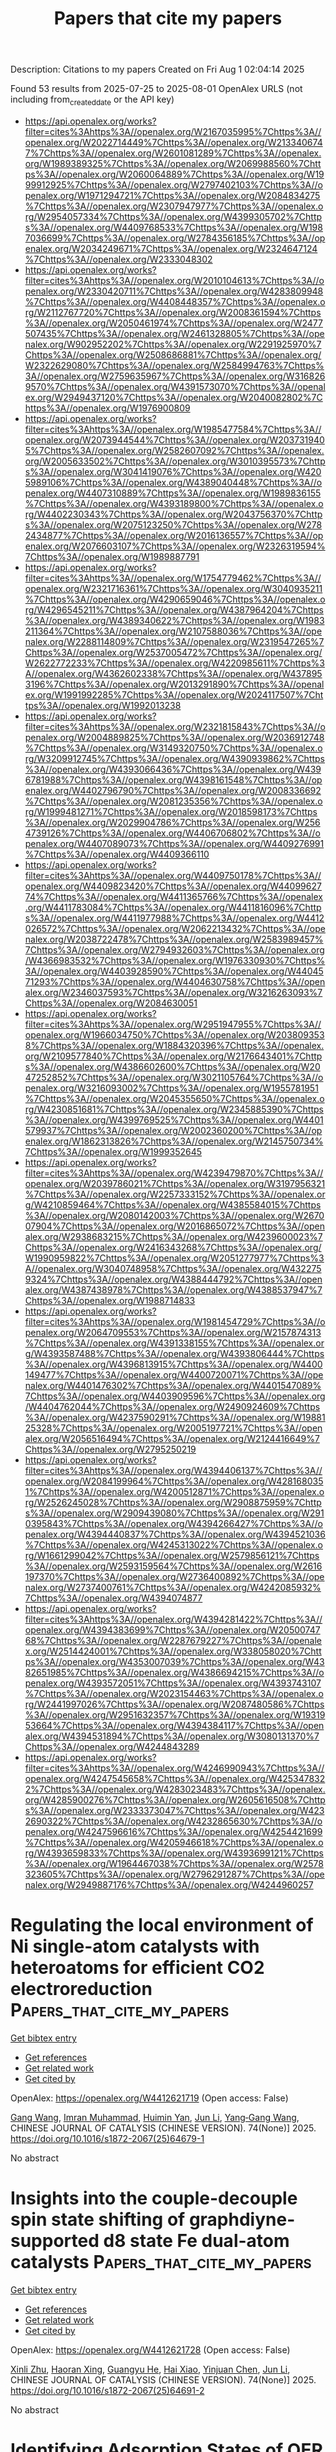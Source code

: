 #+TITLE: Papers that cite my papers
Description: Citations to my papers
Created on Fri Aug  1 02:04:14 2025

Found 53 results from 2025-07-25 to 2025-08-01
OpenAlex URLS (not including from_created_date or the API key)
- [[https://api.openalex.org/works?filter=cites%3Ahttps%3A//openalex.org/W2167035995%7Chttps%3A//openalex.org/W2022714449%7Chttps%3A//openalex.org/W2133406747%7Chttps%3A//openalex.org/W2601081289%7Chttps%3A//openalex.org/W1989389325%7Chttps%3A//openalex.org/W2069988560%7Chttps%3A//openalex.org/W2060064889%7Chttps%3A//openalex.org/W1999912925%7Chttps%3A//openalex.org/W2797402103%7Chttps%3A//openalex.org/W1971294721%7Chttps%3A//openalex.org/W2084834275%7Chttps%3A//openalex.org/W2307947977%7Chttps%3A//openalex.org/W2954057334%7Chttps%3A//openalex.org/W4399305702%7Chttps%3A//openalex.org/W4409768533%7Chttps%3A//openalex.org/W1987036699%7Chttps%3A//openalex.org/W2784356185%7Chttps%3A//openalex.org/W2034249671%7Chttps%3A//openalex.org/W2324647124%7Chttps%3A//openalex.org/W2333048302]]
- [[https://api.openalex.org/works?filter=cites%3Ahttps%3A//openalex.org/W2010104613%7Chttps%3A//openalex.org/W2330420711%7Chttps%3A//openalex.org/W4283809948%7Chttps%3A//openalex.org/W4408448357%7Chttps%3A//openalex.org/W2112767720%7Chttps%3A//openalex.org/W2008361594%7Chttps%3A//openalex.org/W2050461974%7Chttps%3A//openalex.org/W2477507435%7Chttps%3A//openalex.org/W2461328805%7Chttps%3A//openalex.org/W902952202%7Chttps%3A//openalex.org/W2291925970%7Chttps%3A//openalex.org/W2508686881%7Chttps%3A//openalex.org/W2322629080%7Chttps%3A//openalex.org/W2584994763%7Chttps%3A//openalex.org/W2759635967%7Chttps%3A//openalex.org/W3168269570%7Chttps%3A//openalex.org/W4391573070%7Chttps%3A//openalex.org/W2949437120%7Chttps%3A//openalex.org/W2040082802%7Chttps%3A//openalex.org/W1976900809]]
- [[https://api.openalex.org/works?filter=cites%3Ahttps%3A//openalex.org/W1985477584%7Chttps%3A//openalex.org/W2073944544%7Chttps%3A//openalex.org/W2037319405%7Chttps%3A//openalex.org/W2582607092%7Chttps%3A//openalex.org/W2005633502%7Chttps%3A//openalex.org/W3010395573%7Chttps%3A//openalex.org/W3041419076%7Chttps%3A//openalex.org/W4205989106%7Chttps%3A//openalex.org/W4389040448%7Chttps%3A//openalex.org/W4407310889%7Chttps%3A//openalex.org/W1989836155%7Chttps%3A//openalex.org/W4393189800%7Chttps%3A//openalex.org/W4402230343%7Chttps%3A//openalex.org/W2043756370%7Chttps%3A//openalex.org/W2075123250%7Chttps%3A//openalex.org/W2782434877%7Chttps%3A//openalex.org/W2016136557%7Chttps%3A//openalex.org/W2076603107%7Chttps%3A//openalex.org/W2326319594%7Chttps%3A//openalex.org/W1989887791]]
- [[https://api.openalex.org/works?filter=cites%3Ahttps%3A//openalex.org/W1754779462%7Chttps%3A//openalex.org/W2321716361%7Chttps%3A//openalex.org/W3040935211%7Chttps%3A//openalex.org/W4290659046%7Chttps%3A//openalex.org/W4296545211%7Chttps%3A//openalex.org/W4387964204%7Chttps%3A//openalex.org/W4389340622%7Chttps%3A//openalex.org/W1983211364%7Chttps%3A//openalex.org/W2107588036%7Chttps%3A//openalex.org/W2288114809%7Chttps%3A//openalex.org/W2319547265%7Chttps%3A//openalex.org/W2537005472%7Chttps%3A//openalex.org/W2622772233%7Chttps%3A//openalex.org/W4220985611%7Chttps%3A//openalex.org/W4362602338%7Chttps%3A//openalex.org/W4378953196%7Chttps%3A//openalex.org/W2013291890%7Chttps%3A//openalex.org/W1991992285%7Chttps%3A//openalex.org/W2024117507%7Chttps%3A//openalex.org/W1992013238]]
- [[https://api.openalex.org/works?filter=cites%3Ahttps%3A//openalex.org/W2321815843%7Chttps%3A//openalex.org/W2004889825%7Chttps%3A//openalex.org/W2036912748%7Chttps%3A//openalex.org/W3149320750%7Chttps%3A//openalex.org/W3209912745%7Chttps%3A//openalex.org/W4390939862%7Chttps%3A//openalex.org/W4393066436%7Chttps%3A//openalex.org/W4396781988%7Chttps%3A//openalex.org/W4398161548%7Chttps%3A//openalex.org/W4402796790%7Chttps%3A//openalex.org/W2008336692%7Chttps%3A//openalex.org/W2081235356%7Chttps%3A//openalex.org/W1999481271%7Chttps%3A//openalex.org/W2018598173%7Chttps%3A//openalex.org/W2029904786%7Chttps%3A//openalex.org/W2564739126%7Chttps%3A//openalex.org/W4406706802%7Chttps%3A//openalex.org/W4407089073%7Chttps%3A//openalex.org/W4409276991%7Chttps%3A//openalex.org/W4409366110]]
- [[https://api.openalex.org/works?filter=cites%3Ahttps%3A//openalex.org/W4409750178%7Chttps%3A//openalex.org/W4409823420%7Chttps%3A//openalex.org/W4409962774%7Chttps%3A//openalex.org/W4411365766%7Chttps%3A//openalex.org/W4411783084%7Chttps%3A//openalex.org/W4411816096%7Chttps%3A//openalex.org/W4411977988%7Chttps%3A//openalex.org/W4412026572%7Chttps%3A//openalex.org/W2062213432%7Chttps%3A//openalex.org/W2038722478%7Chttps%3A//openalex.org/W2583989457%7Chttps%3A//openalex.org/W2794932603%7Chttps%3A//openalex.org/W4366983532%7Chttps%3A//openalex.org/W1976330930%7Chttps%3A//openalex.org/W4403928590%7Chttps%3A//openalex.org/W4404571293%7Chttps%3A//openalex.org/W4404630758%7Chttps%3A//openalex.org/W2346037593%7Chttps%3A//openalex.org/W3216263093%7Chttps%3A//openalex.org/W2084630051]]
- [[https://api.openalex.org/works?filter=cites%3Ahttps%3A//openalex.org/W2951947955%7Chttps%3A//openalex.org/W1966034750%7Chttps%3A//openalex.org/W2038093538%7Chttps%3A//openalex.org/W1884320396%7Chttps%3A//openalex.org/W2109577840%7Chttps%3A//openalex.org/W2176643401%7Chttps%3A//openalex.org/W4386602600%7Chttps%3A//openalex.org/W2047252852%7Chttps%3A//openalex.org/W3021105764%7Chttps%3A//openalex.org/W3216093002%7Chttps%3A//openalex.org/W1955781951%7Chttps%3A//openalex.org/W2045355650%7Chttps%3A//openalex.org/W4230851681%7Chttps%3A//openalex.org/W2345885390%7Chttps%3A//openalex.org/W4399769525%7Chttps%3A//openalex.org/W4401579937%7Chttps%3A//openalex.org/W2002360200%7Chttps%3A//openalex.org/W1862313826%7Chttps%3A//openalex.org/W2145750734%7Chttps%3A//openalex.org/W1999352645]]
- [[https://api.openalex.org/works?filter=cites%3Ahttps%3A//openalex.org/W4239479870%7Chttps%3A//openalex.org/W2039786021%7Chttps%3A//openalex.org/W3197956321%7Chttps%3A//openalex.org/W2257333152%7Chttps%3A//openalex.org/W4210859464%7Chttps%3A//openalex.org/W4385584015%7Chttps%3A//openalex.org/W2080142003%7Chttps%3A//openalex.org/W267007904%7Chttps%3A//openalex.org/W2016865072%7Chttps%3A//openalex.org/W2938683215%7Chttps%3A//openalex.org/W4239600023%7Chttps%3A//openalex.org/W2416343268%7Chttps%3A//openalex.org/W1990959822%7Chttps%3A//openalex.org/W2051277977%7Chttps%3A//openalex.org/W3040748958%7Chttps%3A//openalex.org/W4322759324%7Chttps%3A//openalex.org/W4388444792%7Chttps%3A//openalex.org/W4387438978%7Chttps%3A//openalex.org/W4388537947%7Chttps%3A//openalex.org/W1988714833]]
- [[https://api.openalex.org/works?filter=cites%3Ahttps%3A//openalex.org/W1981454729%7Chttps%3A//openalex.org/W2064709553%7Chttps%3A//openalex.org/W2157874313%7Chttps%3A//openalex.org/W4391338155%7Chttps%3A//openalex.org/W4393587488%7Chttps%3A//openalex.org/W4393806444%7Chttps%3A//openalex.org/W4396813915%7Chttps%3A//openalex.org/W4400149477%7Chttps%3A//openalex.org/W4400720071%7Chttps%3A//openalex.org/W4401476302%7Chttps%3A//openalex.org/W4401547089%7Chttps%3A//openalex.org/W4403909596%7Chttps%3A//openalex.org/W4404762044%7Chttps%3A//openalex.org/W2490924609%7Chttps%3A//openalex.org/W4237590291%7Chttps%3A//openalex.org/W1988125328%7Chttps%3A//openalex.org/W2005197721%7Chttps%3A//openalex.org/W2056516494%7Chttps%3A//openalex.org/W2124416649%7Chttps%3A//openalex.org/W2795250219]]
- [[https://api.openalex.org/works?filter=cites%3Ahttps%3A//openalex.org/W4394406137%7Chttps%3A//openalex.org/W2084199964%7Chttps%3A//openalex.org/W4281680351%7Chttps%3A//openalex.org/W4200512871%7Chttps%3A//openalex.org/W2526245028%7Chttps%3A//openalex.org/W2908875959%7Chttps%3A//openalex.org/W2909439080%7Chttps%3A//openalex.org/W2910395843%7Chttps%3A//openalex.org/W4394266427%7Chttps%3A//openalex.org/W4394440837%7Chttps%3A//openalex.org/W4394521036%7Chttps%3A//openalex.org/W4245313022%7Chttps%3A//openalex.org/W1661299042%7Chttps%3A//openalex.org/W2579856121%7Chttps%3A//openalex.org/W2593159564%7Chttps%3A//openalex.org/W2616197370%7Chttps%3A//openalex.org/W2736400892%7Chttps%3A//openalex.org/W2737400761%7Chttps%3A//openalex.org/W4242085932%7Chttps%3A//openalex.org/W4394074877]]
- [[https://api.openalex.org/works?filter=cites%3Ahttps%3A//openalex.org/W4394281422%7Chttps%3A//openalex.org/W4394383699%7Chttps%3A//openalex.org/W2050074768%7Chttps%3A//openalex.org/W2287679227%7Chttps%3A//openalex.org/W2514424001%7Chttps%3A//openalex.org/W338058020%7Chttps%3A//openalex.org/W4353007039%7Chttps%3A//openalex.org/W4382651985%7Chttps%3A//openalex.org/W4386694215%7Chttps%3A//openalex.org/W4393572051%7Chttps%3A//openalex.org/W4393743107%7Chttps%3A//openalex.org/W2023154463%7Chttps%3A//openalex.org/W2441997026%7Chttps%3A//openalex.org/W2087480586%7Chttps%3A//openalex.org/W2951632357%7Chttps%3A//openalex.org/W1931953664%7Chttps%3A//openalex.org/W4394384117%7Chttps%3A//openalex.org/W4394531894%7Chttps%3A//openalex.org/W3080131370%7Chttps%3A//openalex.org/W4244843289]]
- [[https://api.openalex.org/works?filter=cites%3Ahttps%3A//openalex.org/W4246990943%7Chttps%3A//openalex.org/W4247545658%7Chttps%3A//openalex.org/W4253478322%7Chttps%3A//openalex.org/W4283023483%7Chttps%3A//openalex.org/W4285900276%7Chttps%3A//openalex.org/W2605616508%7Chttps%3A//openalex.org/W2333373047%7Chttps%3A//openalex.org/W4232690322%7Chttps%3A//openalex.org/W4232865630%7Chttps%3A//openalex.org/W4247596616%7Chttps%3A//openalex.org/W4254421699%7Chttps%3A//openalex.org/W4205946618%7Chttps%3A//openalex.org/W4393659833%7Chttps%3A//openalex.org/W4393699121%7Chttps%3A//openalex.org/W1964467038%7Chttps%3A//openalex.org/W2578323605%7Chttps%3A//openalex.org/W2796291287%7Chttps%3A//openalex.org/W2949887176%7Chttps%3A//openalex.org/W4244960257]]

* Regulating the local environment of Ni single-atom catalysts with heteroatoms for efficient CO2 electroreduction  :Papers_that_cite_my_papers:
:PROPERTIES:
:UUID: https://openalex.org/W4412621719
:TOPICS: CO2 Reduction Techniques and Catalysts, Electrocatalysts for Energy Conversion, Catalytic Processes in Materials Science
:PUBLICATION_DATE: 2025-07-01
:END:    
    
[[elisp:(doi-add-bibtex-entry "https://doi.org/10.1016/s1872-2067(25)64679-1")][Get bibtex entry]] 

- [[elisp:(progn (xref--push-markers (current-buffer) (point)) (oa--referenced-works "https://openalex.org/W4412621719"))][Get references]]
- [[elisp:(progn (xref--push-markers (current-buffer) (point)) (oa--related-works "https://openalex.org/W4412621719"))][Get related work]]
- [[elisp:(progn (xref--push-markers (current-buffer) (point)) (oa--cited-by-works "https://openalex.org/W4412621719"))][Get cited by]]

OpenAlex: https://openalex.org/W4412621719 (Open access: False)
    
[[https://openalex.org/A5039005310][Gang Wang]], [[https://openalex.org/A5063336947][Imran Muhammad]], [[https://openalex.org/A5001220614][Huimin Yan]], [[https://openalex.org/A5100361956][Jun Li]], [[https://openalex.org/A5112545234][Yang‐Gang Wang]], CHINESE JOURNAL OF CATALYSIS (CHINESE VERSION). 74(None)] 2025. https://doi.org/10.1016/s1872-2067(25)64679-1 
     
No abstract    

    

* Insights into the couple-decouple spin state shifting of graphdiyne-supported d8 state Fe dual-atom catalysts  :Papers_that_cite_my_papers:
:PROPERTIES:
:UUID: https://openalex.org/W4412621728
:TOPICS: Asymmetric Hydrogenation and Catalysis, Ammonia Synthesis and Nitrogen Reduction, Catalytic Processes in Materials Science
:PUBLICATION_DATE: 2025-07-01
:END:    
    
[[elisp:(doi-add-bibtex-entry "https://doi.org/10.1016/s1872-2067(25)64691-2")][Get bibtex entry]] 

- [[elisp:(progn (xref--push-markers (current-buffer) (point)) (oa--referenced-works "https://openalex.org/W4412621728"))][Get references]]
- [[elisp:(progn (xref--push-markers (current-buffer) (point)) (oa--related-works "https://openalex.org/W4412621728"))][Get related work]]
- [[elisp:(progn (xref--push-markers (current-buffer) (point)) (oa--cited-by-works "https://openalex.org/W4412621728"))][Get cited by]]

OpenAlex: https://openalex.org/W4412621728 (Open access: False)
    
[[https://openalex.org/A5036620975][Xinli Zhu]], [[https://openalex.org/A5008801949][Haoran Xing]], [[https://openalex.org/A5020055533][Guangyu He]], [[https://openalex.org/A5023546157][Hai Xiao]], [[https://openalex.org/A5008921132][Yinjuan Chen]], [[https://openalex.org/A5100361956][Jun Li]], CHINESE JOURNAL OF CATALYSIS (CHINESE VERSION). 74(None)] 2025. https://doi.org/10.1016/s1872-2067(25)64691-2 
     
No abstract    

    

* Identifying Adsorption States of OER Intermediates on Single-Atom Catalysts via a Spectral Machine Learning Framework  :Papers_that_cite_my_papers:
:PROPERTIES:
:UUID: https://openalex.org/W4412626248
:TOPICS: Electrocatalysts for Energy Conversion, Catalytic Processes in Materials Science, Machine Learning in Materials Science
:PUBLICATION_DATE: 2025-07-24
:END:    
    
[[elisp:(doi-add-bibtex-entry "https://doi.org/10.1021/acs.jpclett.5c01212")][Get bibtex entry]] 

- [[elisp:(progn (xref--push-markers (current-buffer) (point)) (oa--referenced-works "https://openalex.org/W4412626248"))][Get references]]
- [[elisp:(progn (xref--push-markers (current-buffer) (point)) (oa--related-works "https://openalex.org/W4412626248"))][Get related work]]
- [[elisp:(progn (xref--push-markers (current-buffer) (point)) (oa--cited-by-works "https://openalex.org/W4412626248"))][Get cited by]]

OpenAlex: https://openalex.org/W4412626248 (Open access: False)
    
[[https://openalex.org/A5028825061][Fan Wu]], [[https://openalex.org/A5064398982][Ke Ye]], [[https://openalex.org/A5100619997][Jun Jiang]], The Journal of Physical Chemistry Letters. None(None)] 2025. https://doi.org/10.1021/acs.jpclett.5c01212 
     
Identifying the adsorption states of intermediates in the oxygen evolution reaction (OER) is crucial for revealing the potential-determining step and further optimizing catalytic systems. Infrared (IR) spectroscopy serves as an effective tool for probing oxygen-containing intermediates on electrode surfaces. However, extracting spectral characteristics and establishing a quantitative correlation between these features and the adsorption states of intermediates remains a significant challenge. In this letter, we present a machine learning framework tailored for single-atom catalysts to learn from the infrared spectra of OER intermediates and construct a "spectrum-property" relationship. This enables accurate prediction of the adsorption states, namely adsorption free energy and charge of key intermediates (*OH, *O, and *OOH). Notably, the pretrained model demonstrates efficient transferability across commonly reported single-atom OER systems and provides interpretable attention maps of infrared signals based on vibrational mode analysis. By quantitatively linking spectral features to the adsorption states of oxygen-containing intermediates via machine learning, our framework is expected to provide valuable insights for guiding the optimization of single-atom OER catalysts.    

    

* Computational Insights into Two-Dimensional M3(HHTP)2 Metal–Organic Frameworks as ORR/OER Electrocatalysts  :Papers_that_cite_my_papers:
:PROPERTIES:
:UUID: https://openalex.org/W4412638127
:TOPICS: Metal-Organic Frameworks: Synthesis and Applications, Machine Learning in Materials Science, Electrocatalysts for Energy Conversion
:PUBLICATION_DATE: 2025-07-24
:END:    
    
[[elisp:(doi-add-bibtex-entry "https://doi.org/10.1021/acs.jpcc.5c03531")][Get bibtex entry]] 

- [[elisp:(progn (xref--push-markers (current-buffer) (point)) (oa--referenced-works "https://openalex.org/W4412638127"))][Get references]]
- [[elisp:(progn (xref--push-markers (current-buffer) (point)) (oa--related-works "https://openalex.org/W4412638127"))][Get related work]]
- [[elisp:(progn (xref--push-markers (current-buffer) (point)) (oa--cited-by-works "https://openalex.org/W4412638127"))][Get cited by]]

OpenAlex: https://openalex.org/W4412638127 (Open access: False)
    
[[https://openalex.org/A5119067268][Victor Hoyos-Sinchi]], [[https://openalex.org/A5030215614][Pedro H. Souza]], [[https://openalex.org/A5052977806][Walter Orellana]], The Journal of Physical Chemistry C. None(None)] 2025. https://doi.org/10.1021/acs.jpcc.5c03531 
     
No abstract    

    

* Overcoming Barriers in Electrochemical Toluene Hydrogenation for Efficient Hydrogen Storage by Pt3Au Alloy Catalysts  :Papers_that_cite_my_papers:
:PROPERTIES:
:UUID: https://openalex.org/W4412641719
:TOPICS: Electrocatalysts for Energy Conversion, Hydrogen Storage and Materials, Hybrid Renewable Energy Systems
:PUBLICATION_DATE: 2025-07-23
:END:    
    
[[elisp:(doi-add-bibtex-entry "https://doi.org/10.1021/acscatal.5c02493")][Get bibtex entry]] 

- [[elisp:(progn (xref--push-markers (current-buffer) (point)) (oa--referenced-works "https://openalex.org/W4412641719"))][Get references]]
- [[elisp:(progn (xref--push-markers (current-buffer) (point)) (oa--related-works "https://openalex.org/W4412641719"))][Get related work]]
- [[elisp:(progn (xref--push-markers (current-buffer) (point)) (oa--cited-by-works "https://openalex.org/W4412641719"))][Get cited by]]

OpenAlex: https://openalex.org/W4412641719 (Open access: False)
    
[[https://openalex.org/A5041933409][Chen‐Hui Chan]], [[https://openalex.org/A5053313558][Chang‐Kyu Hwang]], [[https://openalex.org/A5043700897][Nomin Tamir]], [[https://openalex.org/A5110710470][Hyobin Nam]], [[https://openalex.org/A5075819985][Sae Yane Paek]], [[https://openalex.org/A5089593718][Jong Sung Lim]], [[https://openalex.org/A5029975450][Bayasgalan Ulambayar]], [[https://openalex.org/A5063597709][Keun Hwa Chae]], [[https://openalex.org/A5028727210][Wenyu Sun]], [[https://openalex.org/A5042139840][Sneha A. Akhade]], [[https://openalex.org/A5077341604][Giovanna Bucci]], [[https://openalex.org/A5100644298][Seung Yong Lee]], [[https://openalex.org/A5100416706][Jong Min Kim]], [[https://openalex.org/A5071271738][So‐Hye Cho]], [[https://openalex.org/A5067470445][Sang Soo Han]], ACS Catalysis. None(None)] 2025. https://doi.org/10.1021/acscatal.5c02493 
     
No abstract    

    

* Integration of Amorphous/Crystalline CoS/Co3B2 Heterostructure with Coupled Electronic Engineering Toward Efficient and Stable Oxygen Evolution Reaction  :Papers_that_cite_my_papers:
:PROPERTIES:
:UUID: https://openalex.org/W4412644376
:TOPICS: Electrocatalysts for Energy Conversion, Copper-based nanomaterials and applications, Catalytic Processes in Materials Science
:PUBLICATION_DATE: 2025-07-01
:END:    
    
[[elisp:(doi-add-bibtex-entry "https://doi.org/10.1016/j.jallcom.2025.182443")][Get bibtex entry]] 

- [[elisp:(progn (xref--push-markers (current-buffer) (point)) (oa--referenced-works "https://openalex.org/W4412644376"))][Get references]]
- [[elisp:(progn (xref--push-markers (current-buffer) (point)) (oa--related-works "https://openalex.org/W4412644376"))][Get related work]]
- [[elisp:(progn (xref--push-markers (current-buffer) (point)) (oa--cited-by-works "https://openalex.org/W4412644376"))][Get cited by]]

OpenAlex: https://openalex.org/W4412644376 (Open access: False)
    
[[https://openalex.org/A5101892882][Yuxin Gao]], [[https://openalex.org/A5074496162][Jing Zhao]], [[https://openalex.org/A5069689204][Jiayu Xiao]], [[https://openalex.org/A5112463864][Shuai Wan]], [[https://openalex.org/A5100667659][Hao Wang]], [[https://openalex.org/A5078545340][Xiaodong Lv]], [[https://openalex.org/A5103417881][Lihong Bao]], Journal of Alloys and Compounds. None(None)] 2025. https://doi.org/10.1016/j.jallcom.2025.182443 
     
No abstract    

    

* Boronated aromatic ring-fused structure: An efficient electrocatalyst for sustainable ammonia synthesis from nitric oxide pollutant  :Papers_that_cite_my_papers:
:PROPERTIES:
:UUID: https://openalex.org/W4412646758
:TOPICS: Ammonia Synthesis and Nitrogen Reduction, Advanced Photocatalysis Techniques, Caching and Content Delivery
:PUBLICATION_DATE: 2025-07-24
:END:    
    
[[elisp:(doi-add-bibtex-entry "https://doi.org/10.1016/j.fuel.2025.136336")][Get bibtex entry]] 

- [[elisp:(progn (xref--push-markers (current-buffer) (point)) (oa--referenced-works "https://openalex.org/W4412646758"))][Get references]]
- [[elisp:(progn (xref--push-markers (current-buffer) (point)) (oa--related-works "https://openalex.org/W4412646758"))][Get related work]]
- [[elisp:(progn (xref--push-markers (current-buffer) (point)) (oa--cited-by-works "https://openalex.org/W4412646758"))][Get cited by]]

OpenAlex: https://openalex.org/W4412646758 (Open access: False)
    
[[https://openalex.org/A5078644153][Naga Venkateswara Rao Nulakani]], [[https://openalex.org/A5012639985][Venkata Surya Kumar Choutipalli]], [[https://openalex.org/A5062986163][Kevin L. Shuford]], [[https://openalex.org/A5031647568][Mohamad Akbar Ali]], Fuel. 404(None)] 2025. https://doi.org/10.1016/j.fuel.2025.136336 
     
No abstract    

    

* Dynasor 2: From simulation to experiment through correlation functions  :Papers_that_cite_my_papers:
:PROPERTIES:
:UUID: https://openalex.org/W4412651018
:TOPICS: Lipid Membrane Structure and Behavior, stochastic dynamics and bifurcation, Neural dynamics and brain function
:PUBLICATION_DATE: 2025-07-18
:END:    
    
[[elisp:(doi-add-bibtex-entry "https://doi.org/10.1016/j.cpc.2025.109759")][Get bibtex entry]] 

- [[elisp:(progn (xref--push-markers (current-buffer) (point)) (oa--referenced-works "https://openalex.org/W4412651018"))][Get references]]
- [[elisp:(progn (xref--push-markers (current-buffer) (point)) (oa--related-works "https://openalex.org/W4412651018"))][Get related work]]
- [[elisp:(progn (xref--push-markers (current-buffer) (point)) (oa--cited-by-works "https://openalex.org/W4412651018"))][Get cited by]]

OpenAlex: https://openalex.org/W4412651018 (Open access: True)
    
[[https://openalex.org/A5048389348][Esmée Berger]], [[https://openalex.org/A5039387793][Erik Fransson]], [[https://openalex.org/A5101828690][Fredrik Eriksson]], [[https://openalex.org/A5011010155][Eric Lindgren]], [[https://openalex.org/A5061735362][Gӧran Wahnström]], [[https://openalex.org/A5070954980][Thomas H. Rod]], [[https://openalex.org/A5062333252][Paul Erhart]], Computer Physics Communications. 316(None)] 2025. https://doi.org/10.1016/j.cpc.2025.109759 
     
No abstract    

    

* Controlling hydrocarbon chain growth and degree of branching in CO2 electroreduction on fluorine-doped nickel catalysts  :Papers_that_cite_my_papers:
:PROPERTIES:
:UUID: https://openalex.org/W4412651021
:TOPICS: CO2 Reduction Techniques and Catalysts, Ionic liquids properties and applications, Electrocatalysts for Energy Conversion
:PUBLICATION_DATE: 2025-07-17
:END:    
    
[[elisp:(doi-add-bibtex-entry "https://doi.org/10.1038/s41929-025-01370-1")][Get bibtex entry]] 

- [[elisp:(progn (xref--push-markers (current-buffer) (point)) (oa--referenced-works "https://openalex.org/W4412651021"))][Get references]]
- [[elisp:(progn (xref--push-markers (current-buffer) (point)) (oa--related-works "https://openalex.org/W4412651021"))][Get related work]]
- [[elisp:(progn (xref--push-markers (current-buffer) (point)) (oa--cited-by-works "https://openalex.org/W4412651021"))][Get cited by]]

OpenAlex: https://openalex.org/W4412651021 (Open access: False)
    
[[https://openalex.org/A5014526265][Yingqing Ou]], [[https://openalex.org/A5100396456][Lu Liu]], [[https://openalex.org/A5013074009][Ranga Rohit Seemakurthi]], [[https://openalex.org/A5080339430][Futian You]], [[https://openalex.org/A5103977511][Haibin Ma]], [[https://openalex.org/A5007349453][Javier Pérez‐Ramírez]], [[https://openalex.org/A5100605805][Núria López]], [[https://openalex.org/A5036919020][Boon Siang Yeo]], Nature Catalysis. 8(7)] 2025. https://doi.org/10.1038/s41929-025-01370-1 
     
No abstract    

    

* High entropy alloys as catalysts: A focused review  :Papers_that_cite_my_papers:
:PROPERTIES:
:UUID: https://openalex.org/W4412651392
:TOPICS: High Entropy Alloys Studies, High-Temperature Coating Behaviors, Advanced Materials Characterization Techniques
:PUBLICATION_DATE: 2025-07-01
:END:    
    
[[elisp:(doi-add-bibtex-entry "https://doi.org/10.1016/j.matlet.2025.139114")][Get bibtex entry]] 

- [[elisp:(progn (xref--push-markers (current-buffer) (point)) (oa--referenced-works "https://openalex.org/W4412651392"))][Get references]]
- [[elisp:(progn (xref--push-markers (current-buffer) (point)) (oa--related-works "https://openalex.org/W4412651392"))][Get related work]]
- [[elisp:(progn (xref--push-markers (current-buffer) (point)) (oa--cited-by-works "https://openalex.org/W4412651392"))][Get cited by]]

OpenAlex: https://openalex.org/W4412651392 (Open access: False)
    
[[https://openalex.org/A5050050269][Mark J. Mueller]], [[https://openalex.org/A5080676738][Han K. Chau]], [[https://openalex.org/A5098738226][Sarah Stofik]], [[https://openalex.org/A5006582512][Matthew N. Gordon]], [[https://openalex.org/A5034602097][Rebecca Fushimi]], [[https://openalex.org/A5039379015][Jochen Lauterbach]], [[https://openalex.org/A5119072312][Matthew Craps]], [[https://openalex.org/A5033647214][Dylan D. Rodene]], [[https://openalex.org/A5023250729][Dilpuneet S. Aidhy]], Materials Letters. None(None)] 2025. https://doi.org/10.1016/j.matlet.2025.139114 
     
No abstract    

    

* Theory-guided Electron Delocalization Modulation at Cu−O−Ce Sites Boosts CO2 Electroreduction to Ethylene  :Papers_that_cite_my_papers:
:PROPERTIES:
:UUID: https://openalex.org/W4412658024
:TOPICS: CO2 Reduction Techniques and Catalysts, Ionic liquids properties and applications, Electrochemical Analysis and Applications
:PUBLICATION_DATE: 2025-07-01
:END:    
    
[[elisp:(doi-add-bibtex-entry "https://doi.org/10.1016/j.apcatb.2025.125741")][Get bibtex entry]] 

- [[elisp:(progn (xref--push-markers (current-buffer) (point)) (oa--referenced-works "https://openalex.org/W4412658024"))][Get references]]
- [[elisp:(progn (xref--push-markers (current-buffer) (point)) (oa--related-works "https://openalex.org/W4412658024"))][Get related work]]
- [[elisp:(progn (xref--push-markers (current-buffer) (point)) (oa--cited-by-works "https://openalex.org/W4412658024"))][Get cited by]]

OpenAlex: https://openalex.org/W4412658024 (Open access: False)
    
[[https://openalex.org/A5025147595][Peng Wei]], [[https://openalex.org/A5109692609][Shilun Wang]], [[https://openalex.org/A5011154516][Yu‐Kun Qian]], [[https://openalex.org/A5086922590][Yongqing Fu]], [[https://openalex.org/A5036188864][Yao Shen]], [[https://openalex.org/A5019327579][Jingkai Zhao]], [[https://openalex.org/A5111036699][Jiexu Ye]], [[https://openalex.org/A5101874492][Qiaoli Wang]], [[https://openalex.org/A5051365489][Pengfei Xie]], [[https://openalex.org/A5049142955][Shihan Zhang]], [[https://openalex.org/A5108053665][Xiang Gao]], Applied Catalysis B Environment and Energy. None(None)] 2025. https://doi.org/10.1016/j.apcatb.2025.125741 
     
No abstract    

    

* Recent advances in metal-organic complexes for hydrogen and oxygen evolution reactions: Material design and mechanistic insights  :Papers_that_cite_my_papers:
:PROPERTIES:
:UUID: https://openalex.org/W4412658222
:TOPICS: Electrocatalysts for Energy Conversion, Advanced battery technologies research, Fuel Cells and Related Materials
:PUBLICATION_DATE: 2025-07-01
:END:    
    
[[elisp:(doi-add-bibtex-entry "https://doi.org/10.1016/j.ica.2025.122859")][Get bibtex entry]] 

- [[elisp:(progn (xref--push-markers (current-buffer) (point)) (oa--referenced-works "https://openalex.org/W4412658222"))][Get references]]
- [[elisp:(progn (xref--push-markers (current-buffer) (point)) (oa--related-works "https://openalex.org/W4412658222"))][Get related work]]
- [[elisp:(progn (xref--push-markers (current-buffer) (point)) (oa--cited-by-works "https://openalex.org/W4412658222"))][Get cited by]]

OpenAlex: https://openalex.org/W4412658222 (Open access: False)
    
[[https://openalex.org/A5083940937][Yingying Gu]], [[https://openalex.org/A5100380084][Chuan Zhang]], [[https://openalex.org/A5101202756][Minfeng Meng]], [[https://openalex.org/A5055512401][Xianlong Ge]], [[https://openalex.org/A5101726860][Shaohua Hu]], [[https://openalex.org/A5080686152][Yankai Song]], Inorganica Chimica Acta. None(None)] 2025. https://doi.org/10.1016/j.ica.2025.122859 
     
No abstract    

    

* Topology-Driven Search for Molecular Links in Nanoclusters: Structure Prediction for Au16(SR)14  :Papers_that_cite_my_papers:
:PROPERTIES:
:UUID: https://openalex.org/W4412660378
:TOPICS: Nanocluster Synthesis and Applications, Advanced Nanomaterials in Catalysis, Topological and Geometric Data Analysis
:PUBLICATION_DATE: 2025-07-26
:END:    
    
[[elisp:(doi-add-bibtex-entry "https://doi.org/10.1021/acs.jpclett.5c01668")][Get bibtex entry]] 

- [[elisp:(progn (xref--push-markers (current-buffer) (point)) (oa--referenced-works "https://openalex.org/W4412660378"))][Get references]]
- [[elisp:(progn (xref--push-markers (current-buffer) (point)) (oa--related-works "https://openalex.org/W4412660378"))][Get related work]]
- [[elisp:(progn (xref--push-markers (current-buffer) (point)) (oa--cited-by-works "https://openalex.org/W4412660378"))][Get cited by]]

OpenAlex: https://openalex.org/W4412660378 (Open access: False)
    
[[https://openalex.org/A5119059860][Jing Qian]], [[https://openalex.org/A5108973408][Jingkuan Lyu]], [[https://openalex.org/A5119059864][Zhucheng Yang]], [[https://openalex.org/A5082806907][Jianping Xie]], The Journal of Physical Chemistry Letters. None(None)] 2025. https://doi.org/10.1021/acs.jpclett.5c01668 
     
No abstract    

    

* High-entropy RuO2 catalyst with dual-site oxide path for durable acidic oxygen evolution reaction  :Papers_that_cite_my_papers:
:PROPERTIES:
:UUID: https://openalex.org/W4412670086
:TOPICS: Electrocatalysts for Energy Conversion, Fuel Cells and Related Materials, Catalytic Processes in Materials Science
:PUBLICATION_DATE: 2025-07-26
:END:    
    
[[elisp:(doi-add-bibtex-entry "https://doi.org/10.1038/s41467-025-61763-5")][Get bibtex entry]] 

- [[elisp:(progn (xref--push-markers (current-buffer) (point)) (oa--referenced-works "https://openalex.org/W4412670086"))][Get references]]
- [[elisp:(progn (xref--push-markers (current-buffer) (point)) (oa--related-works "https://openalex.org/W4412670086"))][Get related work]]
- [[elisp:(progn (xref--push-markers (current-buffer) (point)) (oa--cited-by-works "https://openalex.org/W4412670086"))][Get cited by]]

OpenAlex: https://openalex.org/W4412670086 (Open access: True)
    
[[https://openalex.org/A5006210903][Fangren Qian]], [[https://openalex.org/A5057686366][Dengfeng Cao]], [[https://openalex.org/A5089250586][Shuangming Chen]], [[https://openalex.org/A5076716548][Yalong Yuan]], [[https://openalex.org/A5049786309][Kai Chen]], [[https://openalex.org/A5051497054][Peter Joseph Chimtali]], [[https://openalex.org/A5005402696][Hengjie Liu]], [[https://openalex.org/A5032826815][Wei Jiang]], [[https://openalex.org/A5062861551][Beibei Sheng]], [[https://openalex.org/A5028694923][Luocai Yi]], [[https://openalex.org/A5027376511][Jiabao Huang]], [[https://openalex.org/A5020760486][Chengsi Hu]], [[https://openalex.org/A5002213510][Huxu Lei]], [[https://openalex.org/A5021767311][Xiaojun Wu]], [[https://openalex.org/A5080926762][Zhenhai Wen]], [[https://openalex.org/A5022137244][Qingjun Chen]], [[https://openalex.org/A5100448217][Li Song]], Nature Communications. 16(1)] 2025. https://doi.org/10.1038/s41467-025-61763-5 
     
No abstract    

    

* Rational Design of Transition Metal-Intercalated Ti-Doped WS2 Bilayers for Enhanced Hydrogen Evolution Catalysis: A Synergistic DFT-Machine Learning Approach  :Papers_that_cite_my_papers:
:PROPERTIES:
:UUID: https://openalex.org/W4412676134
:TOPICS: Electrocatalysts for Energy Conversion, Machine Learning in Materials Science, Advanced Photocatalysis Techniques
:PUBLICATION_DATE: 2025-07-01
:END:    
    
[[elisp:(doi-add-bibtex-entry "https://doi.org/10.1016/j.electacta.2025.147011")][Get bibtex entry]] 

- [[elisp:(progn (xref--push-markers (current-buffer) (point)) (oa--referenced-works "https://openalex.org/W4412676134"))][Get references]]
- [[elisp:(progn (xref--push-markers (current-buffer) (point)) (oa--related-works "https://openalex.org/W4412676134"))][Get related work]]
- [[elisp:(progn (xref--push-markers (current-buffer) (point)) (oa--cited-by-works "https://openalex.org/W4412676134"))][Get cited by]]

OpenAlex: https://openalex.org/W4412676134 (Open access: False)
    
[[https://openalex.org/A5059048782][Yingchao Wang]], [[https://openalex.org/A5100609620][Yi Wang]], [[https://openalex.org/A5061865238][Teng‐Teng Chen]], [[https://openalex.org/A5100440358][Lei Li]], [[https://openalex.org/A5101897710][Guang Wang]], [[https://openalex.org/A5003931606][Zhengli Zhang]], [[https://openalex.org/A5026119706][Zhao Ding]], [[https://openalex.org/A5114241861][Xiang Guo]], [[https://openalex.org/A5101537056][Zijiang Luo]], [[https://openalex.org/A5101730836][Xuefei Liu]], Electrochimica Acta. None(None)] 2025. https://doi.org/10.1016/j.electacta.2025.147011 
     
No abstract    

    

* Asymmetric charge polarized heteronuclear nonmetal dual-atom catalysts for efficient electrocatalytic carbon dioxide reduction  :Papers_that_cite_my_papers:
:PROPERTIES:
:UUID: https://openalex.org/W4412678170
:TOPICS: CO2 Reduction Techniques and Catalysts, Electrocatalysts for Energy Conversion, Advanced battery technologies research
:PUBLICATION_DATE: 2025-07-01
:END:    
    
[[elisp:(doi-add-bibtex-entry "https://doi.org/10.1016/j.jcis.2025.138564")][Get bibtex entry]] 

- [[elisp:(progn (xref--push-markers (current-buffer) (point)) (oa--referenced-works "https://openalex.org/W4412678170"))][Get references]]
- [[elisp:(progn (xref--push-markers (current-buffer) (point)) (oa--related-works "https://openalex.org/W4412678170"))][Get related work]]
- [[elisp:(progn (xref--push-markers (current-buffer) (point)) (oa--cited-by-works "https://openalex.org/W4412678170"))][Get cited by]]

OpenAlex: https://openalex.org/W4412678170 (Open access: False)
    
[[https://openalex.org/A5030373380][Yafei Zhao]], [[https://openalex.org/A5062604912][Liang He]], Journal of Colloid and Interface Science. None(None)] 2025. https://doi.org/10.1016/j.jcis.2025.138564 
     
No abstract    

    

* A high-throughput ab initio study of elemental segregation and cohesion at ferritic-iron grain boundaries  :Papers_that_cite_my_papers:
:PROPERTIES:
:UUID: https://openalex.org/W4412687026
:TOPICS: Microstructure and Mechanical Properties of Steels, Hydrogen embrittlement and corrosion behaviors in metals, Microstructure and mechanical properties
:PUBLICATION_DATE: 2025-07-18
:END:    
    
[[elisp:(doi-add-bibtex-entry "https://doi.org/10.1016/j.actamat.2025.121288")][Get bibtex entry]] 

- [[elisp:(progn (xref--push-markers (current-buffer) (point)) (oa--referenced-works "https://openalex.org/W4412687026"))][Get references]]
- [[elisp:(progn (xref--push-markers (current-buffer) (point)) (oa--related-works "https://openalex.org/W4412687026"))][Get related work]]
- [[elisp:(progn (xref--push-markers (current-buffer) (point)) (oa--cited-by-works "https://openalex.org/W4412687026"))][Get cited by]]

OpenAlex: https://openalex.org/W4412687026 (Open access: True)
    
[[https://openalex.org/A5065923090][Lin Han]], [[https://openalex.org/A5042480081][Xiangyuan Cui]], [[https://openalex.org/A5009822181][Tilmann Hickel]], [[https://openalex.org/A5010019307][Jörg Neugebauer]], [[https://openalex.org/A5035524417][Simon P. Ringer]], Acta Materialia. 297(None)] 2025. https://doi.org/10.1016/j.actamat.2025.121288 
     
No abstract    

    

* Constant-Potential Machine Learning Force Field for the Electrochemical Interface  :Papers_that_cite_my_papers:
:PROPERTIES:
:UUID: https://openalex.org/W4412687597
:TOPICS: Machine Learning in Materials Science, Advanced Memory and Neural Computing, Fuel Cells and Related Materials
:PUBLICATION_DATE: 2025-07-27
:END:    
    
[[elisp:(doi-add-bibtex-entry "https://doi.org/10.1021/acs.jctc.5c00784")][Get bibtex entry]] 

- [[elisp:(progn (xref--push-markers (current-buffer) (point)) (oa--referenced-works "https://openalex.org/W4412687597"))][Get references]]
- [[elisp:(progn (xref--push-markers (current-buffer) (point)) (oa--related-works "https://openalex.org/W4412687597"))][Get related work]]
- [[elisp:(progn (xref--push-markers (current-buffer) (point)) (oa--cited-by-works "https://openalex.org/W4412687597"))][Get cited by]]

OpenAlex: https://openalex.org/W4412687597 (Open access: False)
    
[[https://openalex.org/A5073959643][Ruoyu Wang]], [[https://openalex.org/A5000450402][Shaoheng Fang]], [[https://openalex.org/A5053640851][Qixing Huang]], [[https://openalex.org/A5084751503][Yuanyue Liu]], Journal of Chemical Theory and Computation. None(None)] 2025. https://doi.org/10.1021/acs.jctc.5c00784 
     
Better understanding and prediction of the electrochemical interface require large-scale atomistic simulations. Machine learning force fields (MLFFs) have proven to be an effective approach. However, current MLFFs typically do not account for the effect of electrode potential, which requires treating interface electrons with a grand canonical ensemble. Here, we develop a constant potential MLFF (CP-MLFF) based on an equivariant graph neural network and implement it into MACE. Specifically, we design an architecture that can take the number of electrons as the input and accurately predict the Fermi level. The CP-MLFF allows us to examine the convergency of the electrochemical barrier with respect to sampling, which we demonstrate through the example of CO2 reduction on the Ni-N-C catalyst. Our work provides a useful method and tool enabling accurate and efficient large-scale simulation of the electrochemical interface.    

    

* CO2 Activation and Electrochemical Reduction to CH3OH via Charge Modulation on Defect-Induced Free-Standing Bilayer Borophene  :Papers_that_cite_my_papers:
:PROPERTIES:
:UUID: https://openalex.org/W4412687898
:TOPICS: CO2 Reduction Techniques and Catalysts, Ammonia Synthesis and Nitrogen Reduction, Advanced Photocatalysis Techniques
:PUBLICATION_DATE: 2025-07-27
:END:    
    
[[elisp:(doi-add-bibtex-entry "https://doi.org/10.1021/acs.jpcc.5c02237")][Get bibtex entry]] 

- [[elisp:(progn (xref--push-markers (current-buffer) (point)) (oa--referenced-works "https://openalex.org/W4412687898"))][Get references]]
- [[elisp:(progn (xref--push-markers (current-buffer) (point)) (oa--related-works "https://openalex.org/W4412687898"))][Get related work]]
- [[elisp:(progn (xref--push-markers (current-buffer) (point)) (oa--cited-by-works "https://openalex.org/W4412687898"))][Get cited by]]

OpenAlex: https://openalex.org/W4412687898 (Open access: False)
    
[[https://openalex.org/A5050695292][Upasana Nath]], [[https://openalex.org/A5073745067][Manabendra Sarma]], The Journal of Physical Chemistry C. None(None)] 2025. https://doi.org/10.1021/acs.jpcc.5c02237 
     
No abstract    

    

* Review: machine learning in high-entropy alloys-transformative potential and innovative application  :Papers_that_cite_my_papers:
:PROPERTIES:
:UUID: https://openalex.org/W4412688189
:TOPICS: High Entropy Alloys Studies, Additive Manufacturing Materials and Processes, High-Temperature Coating Behaviors
:PUBLICATION_DATE: 2025-07-18
:END:    
    
[[elisp:(doi-add-bibtex-entry "https://doi.org/10.1007/s10853-025-11232-7")][Get bibtex entry]] 

- [[elisp:(progn (xref--push-markers (current-buffer) (point)) (oa--referenced-works "https://openalex.org/W4412688189"))][Get references]]
- [[elisp:(progn (xref--push-markers (current-buffer) (point)) (oa--related-works "https://openalex.org/W4412688189"))][Get related work]]
- [[elisp:(progn (xref--push-markers (current-buffer) (point)) (oa--cited-by-works "https://openalex.org/W4412688189"))][Get cited by]]

OpenAlex: https://openalex.org/W4412688189 (Open access: False)
    
[[https://openalex.org/A5101895924][Xudong Hu]], Journal of Materials Science. 60(29)] 2025. https://doi.org/10.1007/s10853-025-11232-7 
     
No abstract    

    

* Precipitation synthesis and characterization of SnO2@g-C3N4 heterojunctions for enhanced photocatalytic H2 production  :Papers_that_cite_my_papers:
:PROPERTIES:
:UUID: https://openalex.org/W4412694186
:TOPICS: Advanced Photocatalysis Techniques, Perovskite Materials and Applications, Copper-based nanomaterials and applications
:PUBLICATION_DATE: 2025-01-01
:END:    
    
[[elisp:(doi-add-bibtex-entry "https://doi.org/10.1039/d5ra03721b")][Get bibtex entry]] 

- [[elisp:(progn (xref--push-markers (current-buffer) (point)) (oa--referenced-works "https://openalex.org/W4412694186"))][Get references]]
- [[elisp:(progn (xref--push-markers (current-buffer) (point)) (oa--related-works "https://openalex.org/W4412694186"))][Get related work]]
- [[elisp:(progn (xref--push-markers (current-buffer) (point)) (oa--cited-by-works "https://openalex.org/W4412694186"))][Get cited by]]

OpenAlex: https://openalex.org/W4412694186 (Open access: True)
    
[[https://openalex.org/A5038188486][Rizwan Hasan Khan]], [[https://openalex.org/A5036157865][S. Ahmad]], [[https://openalex.org/A5088724394][Haikal Muhammad Ihsan]], [[https://openalex.org/A5017683963][S. Nadeem]], [[https://openalex.org/A5027406331][Syed Zulfiqar]], [[https://openalex.org/A5072617032][Ferry Anggoro Ardy Nugroho]], RSC Advances. 15(33)] 2025. https://doi.org/10.1039/d5ra03721b 
     
Fabrication of SnO 2 @g-C 3 N 4 heterojunctions via a simple precipitation route, for enhanced photocatalytic H 2 production.    

    

* Ammonia Evolution in Glycine Pyrolysis via Ionic-Pair Reaction Mechanisms  :Papers_that_cite_my_papers:
:PROPERTIES:
:UUID: https://openalex.org/W4412694448
:TOPICS: Mass Spectrometry Techniques and Applications, Ionic liquids properties and applications, Advanced Chemical Physics Studies
:PUBLICATION_DATE: 2025-07-28
:END:    
    
[[elisp:(doi-add-bibtex-entry "https://doi.org/10.1021/jacs.5c08868")][Get bibtex entry]] 

- [[elisp:(progn (xref--push-markers (current-buffer) (point)) (oa--referenced-works "https://openalex.org/W4412694448"))][Get references]]
- [[elisp:(progn (xref--push-markers (current-buffer) (point)) (oa--related-works "https://openalex.org/W4412694448"))][Get related work]]
- [[elisp:(progn (xref--push-markers (current-buffer) (point)) (oa--cited-by-works "https://openalex.org/W4412694448"))][Get cited by]]

OpenAlex: https://openalex.org/W4412694448 (Open access: False)
    
[[https://openalex.org/A5085844179][Jacopo Lupi]], [[https://openalex.org/A5046045114][Thantip Roongcharoen]], [[https://openalex.org/A5072697989][Luca Sementa]], [[https://openalex.org/A5046137515][Francesca Cicogna]], [[https://openalex.org/A5117762090][Alessandro Nanni]], [[https://openalex.org/A5034027288][Alessandro Fortunelli]], Journal of the American Chemical Society. None(None)] 2025. https://doi.org/10.1021/jacs.5c08868 
     
Amino acids are key contributors to nitrogenous emissions during biomass pyrolysis, yet the underlying reaction mechanisms governing their thermal degradation remain only partially understood. In this study, we combine systematic reaction path search algorithms with chemical insight and density functional theory (DFT) simulations to investigate the thermal decomposition of glycine (Gly), the simplest amino acid, with a focus on the formation of ammonia (NH3), a major precursor of environmentally harmful NOx species. We derive a comprehensive reaction network for the thermal decomposition of Gly. Notably, we show that, at variance with water (H2O) that can be generated via simple dimerization in the gas phase, NH3 evolution is kinetically unfavorable at moderate temperatures and low-pressure conditions, while it can proceed with much smaller barriers in the condensed phase via many-body mechanisms involving ionic-pair proton-exchange-driven polymerization pathways. Under such conditions, we predict that NH3 evolution competes with H2O formation, reconciling theoretical predictions with experimental observations.    

    

* Advances in Stabilizing Spinel Cobalt Oxide‐Based Catalysts for Acidic Oxygen Evolution Reaction  :Papers_that_cite_my_papers:
:PROPERTIES:
:UUID: https://openalex.org/W4412697337
:TOPICS: Electrocatalysts for Energy Conversion, Advanced battery technologies research, Catalytic Processes in Materials Science
:PUBLICATION_DATE: 2025-07-28
:END:    
    
[[elisp:(doi-add-bibtex-entry "https://doi.org/10.1002/advs.202509415")][Get bibtex entry]] 

- [[elisp:(progn (xref--push-markers (current-buffer) (point)) (oa--referenced-works "https://openalex.org/W4412697337"))][Get references]]
- [[elisp:(progn (xref--push-markers (current-buffer) (point)) (oa--related-works "https://openalex.org/W4412697337"))][Get related work]]
- [[elisp:(progn (xref--push-markers (current-buffer) (point)) (oa--cited-by-works "https://openalex.org/W4412697337"))][Get cited by]]

OpenAlex: https://openalex.org/W4412697337 (Open access: True)
    
[[https://openalex.org/A5016828667][Chengli Rong]], [[https://openalex.org/A5059473992][Qian Sun]], [[https://openalex.org/A5027375542][Jiexin Zhu]], [[https://openalex.org/A5047282351][Hamidreza Arandiyan]], [[https://openalex.org/A5034744923][Zongping Shao]], [[https://openalex.org/A5100344858][Yuan Wang]], [[https://openalex.org/A5100400885][Yuan Chen]], Advanced Science. None(None)] 2025. https://doi.org/10.1002/advs.202509415 
     
Abstract Oxygen evolution reaction (OER) is pivotal to sustainable energy storage and conversion technologies. Yet, its sluggish kinetics in acidic media and reliance on expensive noble metal catalysts limit its efficiency in these applications. Spinel cobalt(II, III) oxide (Co 3 O 4 )‐based catalysts are cost‐effective alternatives with high theoretical catalytic activity. However, their practical deployment is hindered by their poor stability in acidic electrolytes. This review critically examines recent advances in enhancing the stability of spinel Co 3 O 4 ‐based catalysts for acidic OER. The fundamental reaction mechanisms of acidic OER are first analyzed to illustrate how different catalyst design strategies can be used to improve their stability. Next, five key catalyst design strategies reported in recent studies are summarized: 1) constructing protective surface layers, 2) modulating reaction pathways, 3) controlling cobalt redox dynamics, 4) tuning cobalt‐oxygen covalency, and 5) stabilizing lattice oxygen. Further, recent research progress in understanding the structure‐activity‐stability relationship of spinel Co 3 O 4 ‐based catalysts is summarized, with a focus on identifying their catalytically active sites, tracking surface reconstruction, and elucidating degradation mechanisms. This review ends with a discussion of future research directions for addressing key challenges in realizing durable, high‐performance Co 3 O 4 ‐based catalysts for acidic OER applications.    

    

* Convergence of Body-Orders in Linear Atomic Cluster Expansions  :Papers_that_cite_my_papers:
:PROPERTIES:
:UUID: https://openalex.org/W4412699201
:TOPICS: Machine Learning in Materials Science, X-ray Diffraction in Crystallography, Inorganic Chemistry and Materials
:PUBLICATION_DATE: 2025-07-28
:END:    
    
[[elisp:(doi-add-bibtex-entry "https://doi.org/10.1021/acs.jpca.5c01335")][Get bibtex entry]] 

- [[elisp:(progn (xref--push-markers (current-buffer) (point)) (oa--referenced-works "https://openalex.org/W4412699201"))][Get references]]
- [[elisp:(progn (xref--push-markers (current-buffer) (point)) (oa--related-works "https://openalex.org/W4412699201"))][Get related work]]
- [[elisp:(progn (xref--push-markers (current-buffer) (point)) (oa--cited-by-works "https://openalex.org/W4412699201"))][Get cited by]]

OpenAlex: https://openalex.org/W4412699201 (Open access: True)
    
[[https://openalex.org/A5036034162][Apolinario Miguel Tan]], [[https://openalex.org/A5058592328][Franco Pellegrini]], [[https://openalex.org/A5030313940][Stefano de Gironcoli]], The Journal of Physical Chemistry A. None(None)] 2025. https://doi.org/10.1021/acs.jpca.5c01335 
     
We study the convergence of a linear atomic cluster expansion (ACE) potential with respect to its basis functions, in terms of the effective two-body interactions of elemental carbon and silicon systems. We build ACE potentials with descriptor sets truncated at body-orders K = 2 to K = 5 trained on a diverse carbon data set and on silicon dimers to pentamers. The potentials trained on diverse structures with standard ACE bases are not able to recover the correct dimer curves, much less produce stable curves or solutions. While employing ACE bases removed of self-interactions still does not generalize to the DFT-expected results, properly tailored data sets and basis sets are able to show signs of convergence and stability in the curves and expansions, suggesting a method to build potentials with interpretable bases with respect to the cluster expansion.    

    

* Reversible Structural Oscillation Mediates Stable Oxygen Evolution Reaction  :Papers_that_cite_my_papers:
:PROPERTIES:
:UUID: https://openalex.org/W4412702121
:TOPICS: Electrocatalysts for Energy Conversion, Advanced battery technologies research, Catalytic Processes in Materials Science
:PUBLICATION_DATE: 2025-07-08
:END:    
    
[[elisp:(doi-add-bibtex-entry "https://doi.org/10.1002/ange.202509915")][Get bibtex entry]] 

- [[elisp:(progn (xref--push-markers (current-buffer) (point)) (oa--referenced-works "https://openalex.org/W4412702121"))][Get references]]
- [[elisp:(progn (xref--push-markers (current-buffer) (point)) (oa--related-works "https://openalex.org/W4412702121"))][Get related work]]
- [[elisp:(progn (xref--push-markers (current-buffer) (point)) (oa--cited-by-works "https://openalex.org/W4412702121"))][Get cited by]]

OpenAlex: https://openalex.org/W4412702121 (Open access: False)
    
[[https://openalex.org/A5061424808][Qunlei Wen]], [[https://openalex.org/A5100627165][Tianyang Liu]], [[https://openalex.org/A5055225238][Danji Huang]], [[https://openalex.org/A5113388140][Yu Lin]], [[https://openalex.org/A5062376378][Zhenhong Yang]], [[https://openalex.org/A5112810053][Ruoou Yang]], [[https://openalex.org/A5074615382][Youwen Liu]], [[https://openalex.org/A5000319084][Xiaomeng Ai]], [[https://openalex.org/A5027757534][Jiakun Fang]], [[https://openalex.org/A5100440730][Yafei Li]], [[https://openalex.org/A5017108318][Bao Yu Xia]], [[https://openalex.org/A5024186253][Shijie Cheng]], [[https://openalex.org/A5018294251][Tianyou Zhai]], Angewandte Chemie. None(None)] 2025. https://doi.org/10.1002/ange.202509915 
     
Abstract The dynamic dissolution of active species of electrocatalysts suffers severe durability issues, thus limiting practical sustainable electrochemical application despite the enormous strides in the activity. An atomistic understanding of the dynamic pattern is a fundamental prerequisite for realizing prolonged stability. Herein, modeling on NiFe LDHs, multiple operando spectroscopies revealed the structural oscillation of the local [Ni–O 2 –Fe] unit identified a strong dependence on the alternant Fe dissolution and redeposition during the oxygen evolution reaction (OER) process, thus mediating the dynamic stability. At this point, a proof‐of‐concept strategy with S, Co co‐doping was demonstrated to tune structural oscillations. In situ S leaching that alleviates the lattice mismatch suppresses Fe dissolution, while the electron‐withdrawing Co as a deposition site promotes Fe redeposition, thus achieving the reversible oscillation of local [Ni/Co–O 2 –Fe] units and dynamic stability. The implementation of the modified NiFe LDH in industrial water electrolysis equipment operated steadily over 800 h (5000‐h lifetime obtained by epitaxial method with 10% attenuation) with an energy consumption of 4.05 kWh Nm −3 H 2 @ 4000 A m −2 . The levelized cost of hydrogen of US$ 2.315 per kg H2 overmatches the European Commission's target for the coming decade (<US$ 2.5 per kg H2 ).    

    

* Surface Acidity of Oxygen Evolution Intermediates by Excited State Optical Spectroscopy  :Papers_that_cite_my_papers:
:PROPERTIES:
:UUID: https://openalex.org/W4412703094
:TOPICS: Electrochemical Analysis and Applications, Spectroscopy and Quantum Chemical Studies, Molecular Junctions and Nanostructures
:PUBLICATION_DATE: 2025-07-28
:END:    
    
[[elisp:(doi-add-bibtex-entry "https://doi.org/10.1021/jacs.5c10001")][Get bibtex entry]] 

- [[elisp:(progn (xref--push-markers (current-buffer) (point)) (oa--referenced-works "https://openalex.org/W4412703094"))][Get references]]
- [[elisp:(progn (xref--push-markers (current-buffer) (point)) (oa--related-works "https://openalex.org/W4412703094"))][Get related work]]
- [[elisp:(progn (xref--push-markers (current-buffer) (point)) (oa--cited-by-works "https://openalex.org/W4412703094"))][Get cited by]]

OpenAlex: https://openalex.org/W4412703094 (Open access: False)
    
[[https://openalex.org/A5012639606][Michael Paolino]], [[https://openalex.org/A5082056990][Suryansh Singh]], [[https://openalex.org/A5015555591][C. M. Boyd]], [[https://openalex.org/A5104210882][Moritz Lang]], [[https://openalex.org/A5066895569][Tanja Cuk]], Journal of the American Chemical Society. None(None)] 2025. https://doi.org/10.1021/jacs.5c10001 
     
While the protonation of homogeneous metal-oxide catalysts is quite relevant for mechanisms in aqueous solution, the relevance of surface acidity to catalytic mechanisms of heterogeneous metal oxides is far less understood. Without a distinguishing metric ascribed to transient intermediates, invoking surface acidity is limited to rationalizing pH-dependent product evolution. Recently, the emissive population associated with intermediates of electron and proton transfer at a titanium oxide surface demonstrated an isotherm with pH whose half-rise occurred at pH = 11.8. As detected by a time-resolved visible broadband probe, the intermediates formed within <2 ps upon photoexcitation of the oxygen evolution reaction (OER) at an electron-doped (0.1% Nb) SrTiO3/aqueous interface. Here, we demonstrate how the pH dependence of the <2 ps population is preserved such that when the intermediate population finally decays with a time constant of 10 μs, it does so with a pH onset at 11.4. The distinctive pH associated with a metastable population ascribes a surface acidity to the first intermediate of water oxidation, interpreted as favoring Ti-OH• below and Ti-O•- above an acid dissociation constant (i.e., pKa). The work shows that the excited state optical spectroscopy is sensitive to protonation over the lifetime of metastable intermediates. Further, it shows that the details of the hydration layer prior to excitation are important for stabilizing intermediate populations of different acidities that then affect the chemical steps of water oxidation catalysis at longer time scales, e.g., bond formation.    

    

* Machine-learned bond-order potential for exploring the configuration space of carbon  :Papers_that_cite_my_papers:
:PROPERTIES:
:UUID: https://openalex.org/W4412703107
:TOPICS: Machine Learning in Materials Science, Crystallography and molecular interactions, X-ray Diffraction in Crystallography
:PUBLICATION_DATE: 2025-07-28
:END:    
    
[[elisp:(doi-add-bibtex-entry "https://doi.org/10.1103/73gp-bm46")][Get bibtex entry]] 

- [[elisp:(progn (xref--push-markers (current-buffer) (point)) (oa--referenced-works "https://openalex.org/W4412703107"))][Get references]]
- [[elisp:(progn (xref--push-markers (current-buffer) (point)) (oa--related-works "https://openalex.org/W4412703107"))][Get related work]]
- [[elisp:(progn (xref--push-markers (current-buffer) (point)) (oa--cited-by-works "https://openalex.org/W4412703107"))][Get cited by]]

OpenAlex: https://openalex.org/W4412703107 (Open access: False)
    
[[https://openalex.org/A5038051094][Ikuma Kohata]], [[https://openalex.org/A5000424688][Kaoru Hisama]], [[https://openalex.org/A5012723107][Keigo Otsuka]], [[https://openalex.org/A5040691545][Shigeo Maruyama]], Physical Review Materials. 9(7)] 2025. https://doi.org/10.1103/73gp-bm46 
     
No abstract    

    

* A density functional theory study on transition metals loaded on antimonene as effective electrocatalysts for oxygen reduction reaction and oxygen evolution reaction  :Papers_that_cite_my_papers:
:PROPERTIES:
:UUID: https://openalex.org/W4412703399
:TOPICS: Electrocatalysts for Energy Conversion, Advanced battery technologies research, Electrochemical Analysis and Applications
:PUBLICATION_DATE: 2025-07-01
:END:    
    
[[elisp:(doi-add-bibtex-entry "https://doi.org/10.1016/j.jcis.2025.138577")][Get bibtex entry]] 

- [[elisp:(progn (xref--push-markers (current-buffer) (point)) (oa--referenced-works "https://openalex.org/W4412703399"))][Get references]]
- [[elisp:(progn (xref--push-markers (current-buffer) (point)) (oa--related-works "https://openalex.org/W4412703399"))][Get related work]]
- [[elisp:(progn (xref--push-markers (current-buffer) (point)) (oa--cited-by-works "https://openalex.org/W4412703399"))][Get cited by]]

OpenAlex: https://openalex.org/W4412703399 (Open access: False)
    
[[https://openalex.org/A5101760789][Zhujun Li]], [[https://openalex.org/A5102006398][Ting Yao]], [[https://openalex.org/A5049088202][Yang Cai]], [[https://openalex.org/A5024977426][Xin Chen]], Journal of Colloid and Interface Science. None(None)] 2025. https://doi.org/10.1016/j.jcis.2025.138577 
     
No abstract    

    

* Tepkit: A toolkit for measuring and visualizing interatomic force constants and accelerating transport-property calculations  :Papers_that_cite_my_papers:
:PROPERTIES:
:UUID: https://openalex.org/W4412705306
:TOPICS: Machine Learning in Materials Science, Fuel Cells and Related Materials, Advanced Thermoelectric Materials and Devices
:PUBLICATION_DATE: 2025-07-28
:END:    
    
[[elisp:(doi-add-bibtex-entry "https://doi.org/10.1016/j.commatsci.2025.114151")][Get bibtex entry]] 

- [[elisp:(progn (xref--push-markers (current-buffer) (point)) (oa--referenced-works "https://openalex.org/W4412705306"))][Get references]]
- [[elisp:(progn (xref--push-markers (current-buffer) (point)) (oa--related-works "https://openalex.org/W4412705306"))][Get related work]]
- [[elisp:(progn (xref--push-markers (current-buffer) (point)) (oa--cited-by-works "https://openalex.org/W4412705306"))][Get cited by]]

OpenAlex: https://openalex.org/W4412705306 (Open access: False)
    
[[https://openalex.org/A5049830800][Shu-Hao Cao]], [[https://openalex.org/A5074843339][Xiang-Rong Chen]], [[https://openalex.org/A5102816695][Zhao-Yi Zeng]], [[https://openalex.org/A5048652521][Hua-Yun Geng]], Computational Materials Science. 259(None)] 2025. https://doi.org/10.1016/j.commatsci.2025.114151 
     
No abstract    

    

* Transferring Knowledge from MM to QM: A Graph Neural Network-Based Implicit Solvent Model for Small Organic Molecules  :Papers_that_cite_my_papers:
:PROPERTIES:
:UUID: https://openalex.org/W4412705605
:TOPICS: Computational Drug Discovery Methods, Molecular spectroscopy and chirality, Various Chemistry Research Topics
:PUBLICATION_DATE: 2025-07-28
:END:    
    
[[elisp:(doi-add-bibtex-entry "https://doi.org/10.1021/acs.jctc.5c00728")][Get bibtex entry]] 

- [[elisp:(progn (xref--push-markers (current-buffer) (point)) (oa--referenced-works "https://openalex.org/W4412705605"))][Get references]]
- [[elisp:(progn (xref--push-markers (current-buffer) (point)) (oa--related-works "https://openalex.org/W4412705605"))][Get related work]]
- [[elisp:(progn (xref--push-markers (current-buffer) (point)) (oa--cited-by-works "https://openalex.org/W4412705605"))][Get cited by]]

OpenAlex: https://openalex.org/W4412705605 (Open access: True)
    
[[https://openalex.org/A5087053476][Paul Katzberger]], [[https://openalex.org/A5028786502][Felix Pultar]], [[https://openalex.org/A5019754904][Sereina Riniker]], Journal of Chemical Theory and Computation. None(None)] 2025. https://doi.org/10.1021/acs.jctc.5c00728 
     
The conformational ensemble of a molecule is strongly influenced by the surrounding environment. Correctly modeling the effect of any given environment is, hence, of pivotal importance in computational studies. Machine learning (ML) has been shown to be able to model these interactions probabilistically, with successful applications demonstrated for classical molecular dynamics. While first instances of ML implicit solvents for quantum-mechanical (QM) calculations exist, the high computational cost of QM reference calculations hinders the development of a generally applicable ML implicit solvent model for QM calculations. Here, we present a novel way of developing such a general machine-learned QM implicit solvent model by transferring knowledge obtained from classical interactions to QM, emulating a QM/MM setup with electrostatic embedding and a nonpolarizable MM solvent. This has the profound advantages that neither QM/MM reference calculations nor experimental data are required for training and that the obtained graph neural network (GNN)-based implicit solvent model (termed QM-GNNIS) is compatible with any functional and basis set. QM-GNNIS is currently applicable to small organic molecules and describes 39 different organic solvents. The performance of QM-GNNIS is validated on NMR and IR experiments, demonstrating that the approach can reproduce experimentally observed trends unattainable by state-of-the-art implicit-solvent models paired with static QM calculations.    

    

* Advances in computational design of van der Waals heterostructures for photocatalytic water splitting  :Papers_that_cite_my_papers:
:PROPERTIES:
:UUID: https://openalex.org/W4412706704
:TOPICS: 2D Materials and Applications, MXene and MAX Phase Materials, Advanced Photocatalysis Techniques
:PUBLICATION_DATE: 2025-01-01
:END:    
    
[[elisp:(doi-add-bibtex-entry "https://doi.org/10.1039/d5ta02722e")][Get bibtex entry]] 

- [[elisp:(progn (xref--push-markers (current-buffer) (point)) (oa--referenced-works "https://openalex.org/W4412706704"))][Get references]]
- [[elisp:(progn (xref--push-markers (current-buffer) (point)) (oa--related-works "https://openalex.org/W4412706704"))][Get related work]]
- [[elisp:(progn (xref--push-markers (current-buffer) (point)) (oa--cited-by-works "https://openalex.org/W4412706704"))][Get cited by]]

OpenAlex: https://openalex.org/W4412706704 (Open access: False)
    
[[https://openalex.org/A5037824332][Ramandeep Singh]], [[https://openalex.org/A5028217811][Pooja Jamdagni]], [[https://openalex.org/A5029353019][Ashok Kumar]], [[https://openalex.org/A5102874208][K. Tankeshwar]], [[https://openalex.org/A5083116223][Ravindra Pandey]], Journal of Materials Chemistry A. None(None)] 2025. https://doi.org/10.1039/d5ta02722e 
     
Light-driven photocatalytic water splitting is a promising approach to renewable hydrogen production, driven by the increasing global energy demand.    

    

* Engineering 3D-printed molybdenum carbide catalysts for selective CO2 reduction to CO  :Papers_that_cite_my_papers:
:PROPERTIES:
:UUID: https://openalex.org/W4412711710
:TOPICS: Catalytic Processes in Materials Science, Catalysts for Methane Reforming, Catalysis and Oxidation Reactions
:PUBLICATION_DATE: 2025-07-18
:END:    
    
[[elisp:(doi-add-bibtex-entry "https://doi.org/10.1016/j.cej.2025.166134")][Get bibtex entry]] 

- [[elisp:(progn (xref--push-markers (current-buffer) (point)) (oa--referenced-works "https://openalex.org/W4412711710"))][Get references]]
- [[elisp:(progn (xref--push-markers (current-buffer) (point)) (oa--related-works "https://openalex.org/W4412711710"))][Get related work]]
- [[elisp:(progn (xref--push-markers (current-buffer) (point)) (oa--cited-by-works "https://openalex.org/W4412711710"))][Get cited by]]

OpenAlex: https://openalex.org/W4412711710 (Open access: True)
    
[[https://openalex.org/A5052406463][Arturo Pajares]], [[https://openalex.org/A5000597777][Mehmet Tanrıverdi]], [[https://openalex.org/A5057268331][Eduardo Coutiño‐González]], [[https://openalex.org/A5062837185][Jacob Andrade‐Arvizu]], [[https://openalex.org/A5071757484][Maxim Guc]], [[https://openalex.org/A5045239264][Pablo Guardia]], [[https://openalex.org/A5059106548][Hèctor Prats]], [[https://openalex.org/A5075966436][Bart Michielsen]], Chemical Engineering Journal. 520(None)] 2025. https://doi.org/10.1016/j.cej.2025.166134 
     
No abstract    

    

* Rapid carbothermic shock synthesis of high-entropy oxides as highly stable oxygen evolution reaction catalysts  :Papers_that_cite_my_papers:
:PROPERTIES:
:UUID: https://openalex.org/W4412711831
:TOPICS: Electrocatalysts for Energy Conversion, Catalytic Processes in Materials Science, High Entropy Alloys Studies
:PUBLICATION_DATE: 2025-07-25
:END:    
    
[[elisp:(doi-add-bibtex-entry "https://doi.org/10.1016/j.jpowsour.2025.237967")][Get bibtex entry]] 

- [[elisp:(progn (xref--push-markers (current-buffer) (point)) (oa--referenced-works "https://openalex.org/W4412711831"))][Get references]]
- [[elisp:(progn (xref--push-markers (current-buffer) (point)) (oa--related-works "https://openalex.org/W4412711831"))][Get related work]]
- [[elisp:(progn (xref--push-markers (current-buffer) (point)) (oa--cited-by-works "https://openalex.org/W4412711831"))][Get cited by]]

OpenAlex: https://openalex.org/W4412711831 (Open access: False)
    
[[https://openalex.org/A5079708996][Changyu Hu]], [[https://openalex.org/A5090059764][Huidong Xie]], [[https://openalex.org/A5100420499][Cheng Chen]], [[https://openalex.org/A5101515196][Xiaoyu Liu]], [[https://openalex.org/A5101655343][Hao Chen]], [[https://openalex.org/A5083152974][Lingyi Meng]], [[https://openalex.org/A5002743844][Hu Liu]], Journal of Power Sources. 655(None)] 2025. https://doi.org/10.1016/j.jpowsour.2025.237967 
     
No abstract    

    

* Screening and mechanistic study of transition metal and non-metal mono-/co-doped WS2 with anti-site defects as nitrogen reduction electrocatalysts  :Papers_that_cite_my_papers:
:PROPERTIES:
:UUID: https://openalex.org/W4412715582
:TOPICS: Ammonia Synthesis and Nitrogen Reduction, Electrocatalysts for Energy Conversion, Advanced Photocatalysis Techniques
:PUBLICATION_DATE: 2025-07-25
:END:    
    
[[elisp:(doi-add-bibtex-entry "https://doi.org/10.1016/j.fuel.2025.136349")][Get bibtex entry]] 

- [[elisp:(progn (xref--push-markers (current-buffer) (point)) (oa--referenced-works "https://openalex.org/W4412715582"))][Get references]]
- [[elisp:(progn (xref--push-markers (current-buffer) (point)) (oa--related-works "https://openalex.org/W4412715582"))][Get related work]]
- [[elisp:(progn (xref--push-markers (current-buffer) (point)) (oa--cited-by-works "https://openalex.org/W4412715582"))][Get cited by]]

OpenAlex: https://openalex.org/W4412715582 (Open access: False)
    
[[https://openalex.org/A5101828762][Huaping Xiong]], [[https://openalex.org/A5020853720][Yue Meng]], [[https://openalex.org/A5064046106][Bo Xie]], [[https://openalex.org/A5018800285][Zheming Ni]], [[https://openalex.org/A5060019609][Shengjie Xia]], Fuel. 404(None)] 2025. https://doi.org/10.1016/j.fuel.2025.136349 
     
No abstract    

    

* Transient Surface Degradation of LSCO and LSFO during OER in Alkaline Electrolyte under Dynamic Cycling Conditions  :Papers_that_cite_my_papers:
:PROPERTIES:
:UUID: https://openalex.org/W4412716932
:TOPICS: Electrocatalysts for Energy Conversion, Fuel Cells and Related Materials, Advancements in Solid Oxide Fuel Cells
:PUBLICATION_DATE: 2025-07-25
:END:    
    
[[elisp:(doi-add-bibtex-entry "https://doi.org/10.1021/acscatal.5c02273")][Get bibtex entry]] 

- [[elisp:(progn (xref--push-markers (current-buffer) (point)) (oa--referenced-works "https://openalex.org/W4412716932"))][Get references]]
- [[elisp:(progn (xref--push-markers (current-buffer) (point)) (oa--related-works "https://openalex.org/W4412716932"))][Get related work]]
- [[elisp:(progn (xref--push-markers (current-buffer) (point)) (oa--cited-by-works "https://openalex.org/W4412716932"))][Get cited by]]

OpenAlex: https://openalex.org/W4412716932 (Open access: True)
    
[[https://openalex.org/A5114673749][Anton Kaus]], [[https://openalex.org/A5025200601][Bixian Ying]], [[https://openalex.org/A5034871830][Zhenjie Teng]], [[https://openalex.org/A5119100234][Muzaffar Maksumov]], [[https://openalex.org/A5075656446][Lisa Heymann]], [[https://openalex.org/A5015422552][Michael Merz]], [[https://openalex.org/A5076526246][S. Schuppler]], [[https://openalex.org/A5101740603][Peter Nagel]], [[https://openalex.org/A5054772284][Florian Hausen]], [[https://openalex.org/A5083237846][Karin Kleiner]], [[https://openalex.org/A5029467045][Felix Gunkel]], ACS Catalysis. None(None)] 2025. https://doi.org/10.1021/acscatal.5c02273 
     
No abstract    

    

* Machine Learning Estimation of Inter-atomic Potentials in Plasma Material Interaction Molecular Dynamic Modelling  :Papers_that_cite_my_papers:
:PROPERTIES:
:UUID: https://openalex.org/W4412719240
:TOPICS: Machine Learning in Materials Science, Thermal and Kinetic Analysis, Mass Spectrometry Techniques and Applications
:PUBLICATION_DATE: 2025-01-01
:END:    
    
[[elisp:(doi-add-bibtex-entry "https://doi.org/10.1007/978-3-031-97992-7_13")][Get bibtex entry]] 

- [[elisp:(progn (xref--push-markers (current-buffer) (point)) (oa--referenced-works "https://openalex.org/W4412719240"))][Get references]]
- [[elisp:(progn (xref--push-markers (current-buffer) (point)) (oa--related-works "https://openalex.org/W4412719240"))][Get related work]]
- [[elisp:(progn (xref--push-markers (current-buffer) (point)) (oa--cited-by-works "https://openalex.org/W4412719240"))][Get cited by]]

OpenAlex: https://openalex.org/W4412719240 (Open access: False)
    
[[https://openalex.org/A5026413946][Alper Pahsa]], Lecture notes in networks and systems. None(None)] 2025. https://doi.org/10.1007/978-3-031-97992-7_13 
     
No abstract    

    

* Review: beyond the surface—exploring the complexities of 2D materials with density functional theory  :Papers_that_cite_my_papers:
:PROPERTIES:
:UUID: https://openalex.org/W4412722169
:TOPICS: 2D Materials and Applications, Graphene research and applications, Machine Learning in Materials Science
:PUBLICATION_DATE: 2025-07-29
:END:    
    
[[elisp:(doi-add-bibtex-entry "https://doi.org/10.1007/s10853-025-11190-0")][Get bibtex entry]] 

- [[elisp:(progn (xref--push-markers (current-buffer) (point)) (oa--referenced-works "https://openalex.org/W4412722169"))][Get references]]
- [[elisp:(progn (xref--push-markers (current-buffer) (point)) (oa--related-works "https://openalex.org/W4412722169"))][Get related work]]
- [[elisp:(progn (xref--push-markers (current-buffer) (point)) (oa--cited-by-works "https://openalex.org/W4412722169"))][Get cited by]]

OpenAlex: https://openalex.org/W4412722169 (Open access: False)
    
[[https://openalex.org/A5100754615][Mehedi Hasan]], [[https://openalex.org/A5071913888][Heider A. Abdulhussein]], Journal of Materials Science. None(None)] 2025. https://doi.org/10.1007/s10853-025-11190-0 
     
No abstract    

    

* Promising two-dimensional Janus β-PdXO (X = S/Se) for photocatalytic water splitting  :Papers_that_cite_my_papers:
:PROPERTIES:
:UUID: https://openalex.org/W4412730454
:TOPICS: Advanced Photocatalysis Techniques, Gas Sensing Nanomaterials and Sensors, Perovskite Materials and Applications
:PUBLICATION_DATE: 2025-07-29
:END:    
    
[[elisp:(doi-add-bibtex-entry "https://doi.org/10.1016/j.ijhydene.2025.150617")][Get bibtex entry]] 

- [[elisp:(progn (xref--push-markers (current-buffer) (point)) (oa--referenced-works "https://openalex.org/W4412730454"))][Get references]]
- [[elisp:(progn (xref--push-markers (current-buffer) (point)) (oa--related-works "https://openalex.org/W4412730454"))][Get related work]]
- [[elisp:(progn (xref--push-markers (current-buffer) (point)) (oa--cited-by-works "https://openalex.org/W4412730454"))][Get cited by]]

OpenAlex: https://openalex.org/W4412730454 (Open access: False)
    
[[https://openalex.org/A5100427150][Yue Hao]], [[https://openalex.org/A5051224603][Shuo Jiang]], [[https://openalex.org/A5001428895][Xi Sun]], [[https://openalex.org/A5101964629][Zihan Qu]], [[https://openalex.org/A5049469312][Zuyu Xu]], [[https://openalex.org/A5041234406][Yunlai Zhu]], [[https://openalex.org/A5054509111][Yihong Dai]], International Journal of Hydrogen Energy. 161(None)] 2025. https://doi.org/10.1016/j.ijhydene.2025.150617 
     
No abstract    

    

* A state-of-the-art review of digital twin-enabled human-robot collaboration in smart energy management systems  :Papers_that_cite_my_papers:
:PROPERTIES:
:UUID: https://openalex.org/W4412739116
:TOPICS: Digital Transformation in Industry, Flexible and Reconfigurable Manufacturing Systems, Engineering Education and Technology
:PUBLICATION_DATE: 2025-07-01
:END:    
    
[[elisp:(doi-add-bibtex-entry "https://doi.org/10.1016/j.rineng.2025.106524")][Get bibtex entry]] 

- [[elisp:(progn (xref--push-markers (current-buffer) (point)) (oa--referenced-works "https://openalex.org/W4412739116"))][Get references]]
- [[elisp:(progn (xref--push-markers (current-buffer) (point)) (oa--related-works "https://openalex.org/W4412739116"))][Get related work]]
- [[elisp:(progn (xref--push-markers (current-buffer) (point)) (oa--cited-by-works "https://openalex.org/W4412739116"))][Get cited by]]

OpenAlex: https://openalex.org/W4412739116 (Open access: True)
    
[[https://openalex.org/A5074362164][S. Q. Fu]], [[https://openalex.org/A5017641533][Maxwell Fordjour Antwi‐Afari]], [[https://openalex.org/A5001667498][Shahnawaz Anwer]], [[https://openalex.org/A5108208299][Zhiqiang Chen]], [[https://openalex.org/A5100338802][Heng Li]], Results in Engineering. None(None)] 2025. https://doi.org/10.1016/j.rineng.2025.106524 
     
No abstract    

    

* Surface structural engineering of self-supported HER electrodes: Multiscale micro/nanostructure regulation and their roles in HER process  :Papers_that_cite_my_papers:
:PROPERTIES:
:UUID: https://openalex.org/W4412739183
:TOPICS: Semiconductor materials and devices, Electrocatalysts for Energy Conversion, Anodic Oxide Films and Nanostructures
:PUBLICATION_DATE: 2025-07-01
:END:    
    
[[elisp:(doi-add-bibtex-entry "https://doi.org/10.1016/j.susmat.2025.e01570")][Get bibtex entry]] 

- [[elisp:(progn (xref--push-markers (current-buffer) (point)) (oa--referenced-works "https://openalex.org/W4412739183"))][Get references]]
- [[elisp:(progn (xref--push-markers (current-buffer) (point)) (oa--related-works "https://openalex.org/W4412739183"))][Get related work]]
- [[elisp:(progn (xref--push-markers (current-buffer) (point)) (oa--cited-by-works "https://openalex.org/W4412739183"))][Get cited by]]

OpenAlex: https://openalex.org/W4412739183 (Open access: False)
    
[[https://openalex.org/A5055418306][Yaxin Wen]], [[https://openalex.org/A5101452749][Zhaoyang Zhang]], [[https://openalex.org/A5077402994][Hao Zhu]], [[https://openalex.org/A5047621726][Yang Liu]], [[https://openalex.org/A5100640534][Tian Wen]], [[https://openalex.org/A5108993201][Lizhuo Ma]], [[https://openalex.org/A5012709274][Jingtao Wang]], [[https://openalex.org/A5068274753][Kun Xu]], Sustainable materials and technologies. None(None)] 2025. https://doi.org/10.1016/j.susmat.2025.e01570 
     
No abstract    

    

* Hydrogen evolution reaction by goldene/Janus-MSSe (M=Mo, W) heterostructures  :Papers_that_cite_my_papers:
:PROPERTIES:
:UUID: https://openalex.org/W4412740343
:TOPICS: Electrocatalysts for Energy Conversion, Metalloenzymes and iron-sulfur proteins, Nanocluster Synthesis and Applications
:PUBLICATION_DATE: 2025-07-30
:END:    
    
[[elisp:(doi-add-bibtex-entry "https://doi.org/10.1016/j.ijhydene.2025.150744")][Get bibtex entry]] 

- [[elisp:(progn (xref--push-markers (current-buffer) (point)) (oa--referenced-works "https://openalex.org/W4412740343"))][Get references]]
- [[elisp:(progn (xref--push-markers (current-buffer) (point)) (oa--related-works "https://openalex.org/W4412740343"))][Get related work]]
- [[elisp:(progn (xref--push-markers (current-buffer) (point)) (oa--cited-by-works "https://openalex.org/W4412740343"))][Get cited by]]

OpenAlex: https://openalex.org/W4412740343 (Open access: False)
    
[[https://openalex.org/A5039190076][Kourosh Rahimi]], International Journal of Hydrogen Energy. 161(None)] 2025. https://doi.org/10.1016/j.ijhydene.2025.150744 
     
No abstract    

    

* Spectro-Microscopy of Individual Pt–Rh Core–Shell Nanoparticles during Competing Oxidation and Alloying  :Papers_that_cite_my_papers:
:PROPERTIES:
:UUID: https://openalex.org/W4412741690
:TOPICS: Electrocatalysts for Energy Conversion, Catalytic Processes in Materials Science, Electrochemical Analysis and Applications
:PUBLICATION_DATE: 2025-07-30
:END:    
    
[[elisp:(doi-add-bibtex-entry "https://doi.org/10.1021/acsnano.5c07668")][Get bibtex entry]] 

- [[elisp:(progn (xref--push-markers (current-buffer) (point)) (oa--referenced-works "https://openalex.org/W4412741690"))][Get references]]
- [[elisp:(progn (xref--push-markers (current-buffer) (point)) (oa--related-works "https://openalex.org/W4412741690"))][Get related work]]
- [[elisp:(progn (xref--push-markers (current-buffer) (point)) (oa--cited-by-works "https://openalex.org/W4412741690"))][Get cited by]]

OpenAlex: https://openalex.org/W4412741690 (Open access: True)
    
[[https://openalex.org/A5064407264][Jagrati Dwivedi]], [[https://openalex.org/A5033096113][Lydia J. Bachmann]], [[https://openalex.org/A5023675051][Arno Jeromin]], [[https://openalex.org/A5078833330][Satishkumar Kulkarni]], [[https://openalex.org/A5088659450][Heshmat Noei]], [[https://openalex.org/A5008072886][Liviu C. Tănase]], [[https://openalex.org/A5043375161][Aarti Tiwari]], [[https://openalex.org/A5067418703][Lucas de Souza Caldas]], [[https://openalex.org/A5081372151][Thomas Schmidt]], [[https://openalex.org/A5065326930][Beatriz Roldán Cuenya]], [[https://openalex.org/A5039287605][Andreas Stierle]], [[https://openalex.org/A5074463112][Thomas F. Keller]], ACS Nano. None(None)] 2025. https://doi.org/10.1021/acsnano.5c07668 
     
The surface chemical composition of supported single Pt-Rh core-shell nanoparticles was studied to understand the Rh behavior in oxidizing and reducing gas environments using spectro-microscopy with high spatial resolution. We combined in situ X-ray photoemission electron microscopy with ex situ scanning electron-, atomic force-, and scanning Auger-microscopy to distinguish Rh oxidation-reduction, dewetting-sintering, and alloying-segregation during the course of the experiment. A more than 20% higher Rh 3d5/2 oxide to metal photoemission intensity ratio for the Rh layer on top of the Pt-core was found as compared to the bare strontium titanate (STO) oxide catalyst support in close vicinity, where Rh/RhOx nanoparticles are forming. At elevated temperatures, Rh diffuses into the Pt particle, and this alloying at the Pt metal surface competes with Rh oxidation, whereas the Rh/RhOx nanoparticles on the STO support are observed to sinter under identical oxidizing and temperature environments. A nanoparticle facet-dependent analysis of selected Pt-core nanoparticles suggests that Rh oxidation is most advanced on a small nanoparticle with a low coordination top facet that we indexed by electron backscatter diffraction, demonstrating the strength of our correlative approach.    

    

* Carburization-Assisted Conversion of N-Doped Mo to N-Doped Mo2c for Efficient Electrocatalytic Hydrogen Evolution  :Papers_that_cite_my_papers:
:PROPERTIES:
:UUID: https://openalex.org/W4412743023
:TOPICS: Electrocatalysts for Energy Conversion, Fuel Cells and Related Materials, Machine Learning in Materials Science
:PUBLICATION_DATE: 2025-01-01
:END:    
    
[[elisp:(doi-add-bibtex-entry "https://doi.org/10.2139/ssrn.5372834")][Get bibtex entry]] 

- [[elisp:(progn (xref--push-markers (current-buffer) (point)) (oa--referenced-works "https://openalex.org/W4412743023"))][Get references]]
- [[elisp:(progn (xref--push-markers (current-buffer) (point)) (oa--related-works "https://openalex.org/W4412743023"))][Get related work]]
- [[elisp:(progn (xref--push-markers (current-buffer) (point)) (oa--cited-by-works "https://openalex.org/W4412743023"))][Get cited by]]

OpenAlex: https://openalex.org/W4412743023 (Open access: False)
    
[[https://openalex.org/A5044466236][Stefanos Chaitoglou]], [[https://openalex.org/A5028322385][Subrata Ghosh]], [[https://openalex.org/A5014893493][Shubhadeep Majumdar]], [[https://openalex.org/A5029519861][Roger Amade]], [[https://openalex.org/A5101623292][E. Bertrán]], [[https://openalex.org/A5023415731][Carlo S. Casari]], No host. None(None)] 2025. https://doi.org/10.2139/ssrn.5372834 
     
No abstract    

    

* Stereochemical Control of Cocrystal and Hybrid Salt–Cocrystal Formation in the Baclofen–Mandelic Acid System  :Papers_that_cite_my_papers:
:PROPERTIES:
:UUID: https://openalex.org/W4412743394
:TOPICS: Crystallization and Solubility Studies, Crystallography and molecular interactions, Molecular spectroscopy and chirality
:PUBLICATION_DATE: 2025-07-30
:END:    
    
[[elisp:(doi-add-bibtex-entry "https://doi.org/10.1021/acs.cgd.5c00779")][Get bibtex entry]] 

- [[elisp:(progn (xref--push-markers (current-buffer) (point)) (oa--referenced-works "https://openalex.org/W4412743394"))][Get references]]
- [[elisp:(progn (xref--push-markers (current-buffer) (point)) (oa--related-works "https://openalex.org/W4412743394"))][Get related work]]
- [[elisp:(progn (xref--push-markers (current-buffer) (point)) (oa--cited-by-works "https://openalex.org/W4412743394"))][Get cited by]]

OpenAlex: https://openalex.org/W4412743394 (Open access: False)
    
[[https://openalex.org/A5001992603][Sarita Songsermsawad]], [[https://openalex.org/A5062195643][Kajjana Boonpalit]], [[https://openalex.org/A5003210873][Oleksii Shemchuk]], [[https://openalex.org/A5014911221][Koen Robeyns]], [[https://openalex.org/A5088895298][Tom Leyssens]], [[https://openalex.org/A5090910576][Adrian E. Flood]], Crystal Growth & Design. None(None)] 2025. https://doi.org/10.1021/acs.cgd.5c00779 
     
No abstract    

    

* Strain-engineered molybdenum Diboride and tungsten Diboride monolayers as efficient catalysts for sustainable ammonia production via nitric oxide reduction  :Papers_that_cite_my_papers:
:PROPERTIES:
:UUID: https://openalex.org/W4412746358
:TOPICS: Ammonia Synthesis and Nitrogen Reduction, Catalytic Processes in Materials Science, Advanced Photocatalysis Techniques
:PUBLICATION_DATE: 2025-07-01
:END:    
    
[[elisp:(doi-add-bibtex-entry "https://doi.org/10.1016/j.jcis.2025.138597")][Get bibtex entry]] 

- [[elisp:(progn (xref--push-markers (current-buffer) (point)) (oa--referenced-works "https://openalex.org/W4412746358"))][Get references]]
- [[elisp:(progn (xref--push-markers (current-buffer) (point)) (oa--related-works "https://openalex.org/W4412746358"))][Get related work]]
- [[elisp:(progn (xref--push-markers (current-buffer) (point)) (oa--cited-by-works "https://openalex.org/W4412746358"))][Get cited by]]

OpenAlex: https://openalex.org/W4412746358 (Open access: False)
    
[[https://openalex.org/A5007811368][Rongjian Sa]], [[https://openalex.org/A5100624318][Qingyu Li]], [[https://openalex.org/A5101966272][Weiguo Li]], [[https://openalex.org/A5078928149][Helong Wu]], [[https://openalex.org/A5054365478][De‐Jing Li]], [[https://openalex.org/A5022656548][Zuju Ma]], [[https://openalex.org/A5102903640][Diwen Liu]], Journal of Colloid and Interface Science. None(None)] 2025. https://doi.org/10.1016/j.jcis.2025.138597 
     
No abstract    

    

* Machine Learning-Accelerated Computational Screening of Pt-Modified Cantor Alloys as High-Entropy Electrocatalysts for Oxygen Reduction Reaction  :Papers_that_cite_my_papers:
:PROPERTIES:
:UUID: https://openalex.org/W4412746629
:TOPICS: Electrocatalysts for Energy Conversion, Machine Learning in Materials Science, Fuel Cells and Related Materials
:PUBLICATION_DATE: 2025-07-30
:END:    
    
[[elisp:(doi-add-bibtex-entry "https://doi.org/10.1007/s44210-025-00063-5")][Get bibtex entry]] 

- [[elisp:(progn (xref--push-markers (current-buffer) (point)) (oa--referenced-works "https://openalex.org/W4412746629"))][Get references]]
- [[elisp:(progn (xref--push-markers (current-buffer) (point)) (oa--related-works "https://openalex.org/W4412746629"))][Get related work]]
- [[elisp:(progn (xref--push-markers (current-buffer) (point)) (oa--cited-by-works "https://openalex.org/W4412746629"))][Get cited by]]

OpenAlex: https://openalex.org/W4412746629 (Open access: True)
    
[[https://openalex.org/A5054041867][Wiljar Lobjakas]], [[https://openalex.org/A5068637104][Christian M. Clausen]], [[https://openalex.org/A5085116384][Jaak Nerut]], [[https://openalex.org/A5083668074][Jan Rossmeisl]], Deleted Journal. None(None)] 2025. https://doi.org/10.1007/s44210-025-00063-5 
     
Abstract High-entropy alloys are increasingly recognised as promising catalyst materials due to their highly tunable compositions. In particular, the Cantor alloy, CrCoFeMnNi, has attracted significant interest as a low-cost, earth-abundant alternative to Pt-group catalysts. However, the Cantor alloy is susceptible to degradation in acidic environments. To address this, Pt has been proposed as an addition to the Cantor alloy to leverage the high catalytic activity and surface stability of Pt. In this study, we identify and elucidate the catalytic activity trend for the oxygen reduction reaction (ORR) by screening CrCoFeMnNiPt alloys containing 50–100 at.% Pt and up to 50 at.% of each 3d element at 10 at.% resolution using a purely computational, machine learning-accelerated density-functional-theory workflow. Assuming the formation of a Pt skin through surface reconfiguration, a machine learning-accelerated simulation protocol infers the strain-corrected adsorption strengths of key reaction intermediates and uses them as descriptors for kinetic modelling. Our results show that Pt-modification of the Cantor alloy is a potentially viable strategy towards active and durable ORR catalysts. However, the simulations also predict binary Pt-rich alloys with approximately 80 at.% Pt to exhibit the highest ORR activity due to synergistic ligand and strain effects. As this model identifies known alloys with high ORR performance, we suggest that this framework contributes to a clear understanding of how bulk composition affects the reaction kinetics of complex surface alloys.    

    

* Self-Templated Engineering of W3N4 Active Sites on CTF-Derived Tungsten Catalysts: Synergistic Regulation of Mass Transfer, Reaction Pathway, and Oxygen Reduction Activity  :Papers_that_cite_my_papers:
:PROPERTIES:
:UUID: https://openalex.org/W4412754301
:TOPICS: Electrocatalysts for Energy Conversion, MXene and MAX Phase Materials, Fuel Cells and Related Materials
:PUBLICATION_DATE: 2025-07-30
:END:    
    
[[elisp:(doi-add-bibtex-entry "https://doi.org/10.1021/acsami.5c08970")][Get bibtex entry]] 

- [[elisp:(progn (xref--push-markers (current-buffer) (point)) (oa--referenced-works "https://openalex.org/W4412754301"))][Get references]]
- [[elisp:(progn (xref--push-markers (current-buffer) (point)) (oa--related-works "https://openalex.org/W4412754301"))][Get related work]]
- [[elisp:(progn (xref--push-markers (current-buffer) (point)) (oa--cited-by-works "https://openalex.org/W4412754301"))][Get cited by]]

OpenAlex: https://openalex.org/W4412754301 (Open access: False)
    
[[https://openalex.org/A5079663452][Huan Ye]], [[https://openalex.org/A5011605104][Yuanzhi Zhu]], [[https://openalex.org/A5100652206][Qicheng Zhang]], [[https://openalex.org/A5072558594][Jiawen Wu]], [[https://openalex.org/A5060247796][Xiaobin Fan]], [[https://openalex.org/A5071504062][Wenchao Peng]], [[https://openalex.org/A5025889107][Xiaoxia Chang]], [[https://openalex.org/A5100688703][Yang Li]], ACS Applied Materials & Interfaces. None(None)] 2025. https://doi.org/10.1021/acsami.5c08970 
     
The urgent demand for Pt-free oxygen reduction catalysts drives exploration of tungsten-based alternatives, motivated by its Pt-mimetic valence electron configuration and optimal oxygen binding energy (ΔEO ≈ - 2.05 eV) revealed in oxygen reduction reaction (ORR) volcano plots. Herein, a hierarchical W3N4-doped catalyst has been engineered through dual-stage thermal activation of covalent triazine framework (CTF)-tungstate complexes, where W precursors serve dual roles as self-sacrificing templates and active site generators. In-depth discussions via distribution of relaxation time (DRT) analysis elucidates that the hierarchical pore structure and active sites of WNNP-C demonstrate ∼90% reduction in relaxation time (τ = 0.18 vs 1.6 s of WNOSAC-C) at half potential and achieve a 0.83 V half-wave potential (E1/2) approaching Pt/C (0.865 V) in 0.1 M KOH coupled with exceptional methanol tolerance. The mechanistic analysis demonstrates that the enhanced electrical conductivity of the catalyst support facilitates the desorption of *OH intermediates by overcoming their elevated energy barrier, which preferentially promotes the 4e- ORR pathway and consequently improves the overall ORR performance. Moreover, the WNNP-C assembled zinc-air battery delivers 839 mAh gZn-1 specific capacity and over 140 h of stability at a discharge current density of 5 mA/cm2, validating the strategy's effectiveness in synchronizing porous architectures with W3N4 active centers. This work provides a paradigm for unlocking catalytic potential in traditionally inert transition metals through synergistic coordination pyrolysis engineering.    

    

* Xtalopt Version 14: Variable-Composition Crystal Structure Search for Functional Materials Through Pareto Optimization  :Papers_that_cite_my_papers:
:PROPERTIES:
:UUID: https://openalex.org/W4412754436
:TOPICS: Machine Learning in Materials Science, Thermal and Kinetic Analysis, X-ray Diffraction in Crystallography
:PUBLICATION_DATE: 2025-01-01
:END:    
    
[[elisp:(doi-add-bibtex-entry "https://doi.org/10.2139/ssrn.5372187")][Get bibtex entry]] 

- [[elisp:(progn (xref--push-markers (current-buffer) (point)) (oa--referenced-works "https://openalex.org/W4412754436"))][Get references]]
- [[elisp:(progn (xref--push-markers (current-buffer) (point)) (oa--related-works "https://openalex.org/W4412754436"))][Get related work]]
- [[elisp:(progn (xref--push-markers (current-buffer) (point)) (oa--cited-by-works "https://openalex.org/W4412754436"))][Get cited by]]

OpenAlex: https://openalex.org/W4412754436 (Open access: False)
    
[[https://openalex.org/A5042914951][Samad Hajinazar]], [[https://openalex.org/A5000262710][Eva Zurek]], No host. None(None)] 2025. https://doi.org/10.2139/ssrn.5372187 
     
No abstract    

    

* Interpretable machine learned predictions of adsorption energies at the metal–oxide interface  :Papers_that_cite_my_papers:
:PROPERTIES:
:UUID: https://openalex.org/W4412757774
:TOPICS: Machine Learning in Materials Science, Catalytic Processes in Materials Science, Catalysis and Oxidation Reactions
:PUBLICATION_DATE: 2025-07-28
:END:    
    
[[elisp:(doi-add-bibtex-entry "https://doi.org/10.1063/5.0282674")][Get bibtex entry]] 

- [[elisp:(progn (xref--push-markers (current-buffer) (point)) (oa--referenced-works "https://openalex.org/W4412757774"))][Get references]]
- [[elisp:(progn (xref--push-markers (current-buffer) (point)) (oa--related-works "https://openalex.org/W4412757774"))][Get related work]]
- [[elisp:(progn (xref--push-markers (current-buffer) (point)) (oa--cited-by-works "https://openalex.org/W4412757774"))][Get cited by]]

OpenAlex: https://openalex.org/W4412757774 (Open access: False)
    
[[https://openalex.org/A5110900353][Michael S. Nielsen]], [[https://openalex.org/A5040969268][L. Kempen]], [[https://openalex.org/A5108227387][Jôrgen Ravn]], [[https://openalex.org/A5022902169][Raffaele Cheula]], [[https://openalex.org/A5060065812][Mie Andersen]], The Journal of Chemical Physics. 163(4)] 2025. https://doi.org/10.1063/5.0282674 
     
The conversion of CO2 to value-added compounds is an important part of the effort to store and reuse atmospheric CO2 emissions. Here, we focus on CO2 hydrogenation over so-called inverse catalysts: transition metal oxide clusters supported on metal surfaces. The conventional approach for computational screening of such candidate catalyst materials involves a reliance on density functional theory (DFT) to obtain accurate adsorption energies at a significant computational cost. Here, we present a machine learning (ML)-accelerated workflow for obtaining adsorption energies at the metal–oxide interface. We enumerate possible binding sites at the clusters and use DFT to sample a subset of these with diverse local adsorbate environments. The dataset is used to explore interpretable and black-box ML models with the aim of revealing the electronic and structural factors controlling adsorption at metal–oxide interfaces. Furthermore, the explored ML models can be used for low-cost prediction of adsorption energies on structures outside of the original training dataset. The workflow presented here, along with the insights into trends in adsorption energies at metal–oxide interfaces, will be useful for identifying active sites, predicting parameters required for microkinetic modeling of reactions on complex catalyst materials, and accelerating data-driven catalyst design.    

    

* Revealing the Stabilization Mechanism of Electron-Enriched PtNiCo Catalysts in Practical Direct Methanol Fuel Cells  :Papers_that_cite_my_papers:
:PROPERTIES:
:UUID: https://openalex.org/W4412761595
:TOPICS: Fuel Cells and Related Materials, Electrocatalysts for Energy Conversion, Advancements in Solid Oxide Fuel Cells
:PUBLICATION_DATE: 2025-07-30
:END:    
    
[[elisp:(doi-add-bibtex-entry "https://doi.org/10.1021/acscentsci.5c01144")][Get bibtex entry]] 

- [[elisp:(progn (xref--push-markers (current-buffer) (point)) (oa--referenced-works "https://openalex.org/W4412761595"))][Get references]]
- [[elisp:(progn (xref--push-markers (current-buffer) (point)) (oa--related-works "https://openalex.org/W4412761595"))][Get related work]]
- [[elisp:(progn (xref--push-markers (current-buffer) (point)) (oa--cited-by-works "https://openalex.org/W4412761595"))][Get cited by]]

OpenAlex: https://openalex.org/W4412761595 (Open access: True)
    
[[https://openalex.org/A5100337233][Min Chen]], [[https://openalex.org/A5071215913][Yichi Guan]], [[https://openalex.org/A5023491714][Zhengpei Miao]], [[https://openalex.org/A5100450354][Shuo Zhang]], [[https://openalex.org/A5110430232][Chunxia Wu]], [[https://openalex.org/A5102201046][Yu Zhou]], [[https://openalex.org/A5068249968][Hongxian Luo]], [[https://openalex.org/A5053821178][Daoxiong Wu]], [[https://openalex.org/A5102917089][Ruisong Li]], [[https://openalex.org/A5007849263][Junming Luo]], [[https://openalex.org/A5024069386][Xinlong Tian]], ACS Central Science. None(None)] 2025. https://doi.org/10.1021/acscentsci.5c01144 
     
No abstract    

    

* High‐Efficiency Electrochemical Nitrogen Fixation by Noble‐Metal‐Free Metallic Glasses  :Papers_that_cite_my_papers:
:PROPERTIES:
:UUID: https://openalex.org/W4412765121
:TOPICS: Ammonia Synthesis and Nitrogen Reduction, Nanoporous metals and alloys, Electrocatalysts for Energy Conversion
:PUBLICATION_DATE: 2025-07-29
:END:    
    
[[elisp:(doi-add-bibtex-entry "https://doi.org/10.1002/adfm.202503400")][Get bibtex entry]] 

- [[elisp:(progn (xref--push-markers (current-buffer) (point)) (oa--referenced-works "https://openalex.org/W4412765121"))][Get references]]
- [[elisp:(progn (xref--push-markers (current-buffer) (point)) (oa--related-works "https://openalex.org/W4412765121"))][Get related work]]
- [[elisp:(progn (xref--push-markers (current-buffer) (point)) (oa--cited-by-works "https://openalex.org/W4412765121"))][Get cited by]]

OpenAlex: https://openalex.org/W4412765121 (Open access: False)
    
[[https://openalex.org/A5010641957][Xue Chen]], [[https://openalex.org/A5008822113][Xin‐Jie Peng]], [[https://openalex.org/A5112462272][Dongdong Xiao]], [[https://openalex.org/A5047035057][Y. T. Sun]], [[https://openalex.org/A5090390075][Kailing Zhou]], [[https://openalex.org/A5008202196][Xiaoyong Yang]], [[https://openalex.org/A5100715813][Yong‐Zheng Zhang]], [[https://openalex.org/A5100462321][Weihua Wang]], [[https://openalex.org/A5027671620][Zhen Lu]], [[https://openalex.org/A5006936740][Hong-Yang Bai]], Advanced Functional Materials. None(None)] 2025. https://doi.org/10.1002/adfm.202503400 
     
Abstract The electrocatalytic nitrogen reduction reaction (NRR) represents an energy‐efficient alternative to the traditional Haber‐Bosch process for industrial ammonia synthesis. However, the cleavage of the strong N≡N bond hinders the practical application of NRR. Herein, an innovative design strategy is proposed based on a Fe 76 Si 8 B 13 Nb 3 metallic glass (MG‐FeSiBNb) catalyst, featuring a unique amorphous structure with endogenous nanoscale compositional heterogeneity. This catalyst achieves an impressive ammonia yield rate of 92.1 µg h −1 mg −1 cat. in 0.1 m Na 2 SO 4 solution, surpassing most state‐of‐the‐art NRR electrocatalysts. Extended X‐ray absorption fine structure analysis reveals that MG‐FeSiBNb provides abundant unsaturated coordination sites, essential for effective N 2 adsorption. Furthermore, electronic structural characterizations and density functional theory calculations demonstrate that the incorporation of Si, B, and Nb atoms into the Fe‐based matrix precisely tailors the local electronic environment, effectively shifting the Fe d‐band center toward the Fermi level. This electronic modulation enhances electron transfer efficiency, thus promoting the hydrogenation of * NH 2 to * NH 3 . Additionally, the amorphous nature of MG‐FeSiBNb suppresses hydrogen adsorption by eliminating well‐defined crystal facets, thereby selectively mitigating the hydrogen evolution reaction and enhancing NRR selectivity. This work offers not only a high‐performing NRR catalyst but also a generalizable strategy for sustainable electrocatalysis beyond conventional crystalline systems.    

    

* Structurally Ordered High‐Entropy Intermetallics for Electrocatalysis  :Papers_that_cite_my_papers:
:PROPERTIES:
:UUID: https://openalex.org/W4412765439
:TOPICS: Electrocatalysts for Energy Conversion, Intermetallics and Advanced Alloy Properties, nanoparticles nucleation surface interactions
:PUBLICATION_DATE: 2025-07-29
:END:    
    
[[elisp:(doi-add-bibtex-entry "https://doi.org/10.1002/aenm.202503306")][Get bibtex entry]] 

- [[elisp:(progn (xref--push-markers (current-buffer) (point)) (oa--referenced-works "https://openalex.org/W4412765439"))][Get references]]
- [[elisp:(progn (xref--push-markers (current-buffer) (point)) (oa--related-works "https://openalex.org/W4412765439"))][Get related work]]
- [[elisp:(progn (xref--push-markers (current-buffer) (point)) (oa--cited-by-works "https://openalex.org/W4412765439"))][Get cited by]]

OpenAlex: https://openalex.org/W4412765439 (Open access: False)
    
[[https://openalex.org/A5100304496][Lu Fan]], [[https://openalex.org/A5101250865][Guang Feng]], [[https://openalex.org/A5103106724][Huimin Qi]], [[https://openalex.org/A5021117450][Qichang Li]], [[https://openalex.org/A5062006962][Lina Su]], [[https://openalex.org/A5052761690][Z X Kang]], [[https://openalex.org/A5000716783][Yuying Hou]], [[https://openalex.org/A5103191012][Zhiqi Huang]], [[https://openalex.org/A5044728698][Dingguo Xia]], Advanced Energy Materials. None(None)] 2025. https://doi.org/10.1002/aenm.202503306 
     
Abstract Structurally ordered high‐entropy intermetallics (HEIs) have garnered increased attention due to their unique physicochemical properties. The ordered atomic configuration and compositional diversity of HEIs contribute to optimal active‐site isolation, broad tunability of catalytic activity, and remarkable electrochemical stability. These advantages have enabled HEIs to achieve exceptional catalytic performance in various energy‐related applications, positioning them as promising candidates for next‐generation catalytic materials. However, comprehensive reviews on HEIs are scarce. This work provides a systematic overview of recent advances in HEIs research, encompassing innovative synthesis strategies, advanced characterization techniques, and catalytic applications such as the oxygen reduction reaction, hydrogen evolution reaction, electrochemical nitrate reduction reaction, and small‐molecule oxidation reactions. Furthermore, the unique catalytic properties of HEIs are thoroughly elucidated, while discussing the challenges and future research opportunities for HEI‐based catalysts. This work highlights the transformative potential of HEIs in driving the development of energy‐related catalytic technologies and provides valuable insights for designing next‐generation high‐performance catalysts.    

    

* Plasma-synthesized NiFe-layered double hydroxides/amorphous MoWSx featuring synergistic effect of hydrogen spillover and vacancy engineering for highly efficient high-current-density overall water splitting  :Papers_that_cite_my_papers:
:PROPERTIES:
:UUID: https://openalex.org/W4412772329
:TOPICS: Electrocatalysts for Energy Conversion, Advanced Photocatalysis Techniques, Copper-based nanomaterials and applications
:PUBLICATION_DATE: 2025-07-31
:END:    
    
[[elisp:(doi-add-bibtex-entry "https://doi.org/10.1016/j.mtadv.2025.100601")][Get bibtex entry]] 

- [[elisp:(progn (xref--push-markers (current-buffer) (point)) (oa--referenced-works "https://openalex.org/W4412772329"))][Get references]]
- [[elisp:(progn (xref--push-markers (current-buffer) (point)) (oa--related-works "https://openalex.org/W4412772329"))][Get related work]]
- [[elisp:(progn (xref--push-markers (current-buffer) (point)) (oa--cited-by-works "https://openalex.org/W4412772329"))][Get cited by]]

OpenAlex: https://openalex.org/W4412772329 (Open access: False)
    
[[https://openalex.org/A5100746673][Dai Zhang]], [[https://openalex.org/A5101844320][Feilong Wang]], [[https://openalex.org/A5108976047][Shiting Ou]], [[https://openalex.org/A5042440533][Ying Guo]], [[https://openalex.org/A5110033748][Rongqing Liang]], [[https://openalex.org/A5100634783][Shuyu Zhang]], [[https://openalex.org/A5018099469][Xijiang Chang]], Materials Today Advances. 27(None)] 2025. https://doi.org/10.1016/j.mtadv.2025.100601 
     
No abstract    

    
